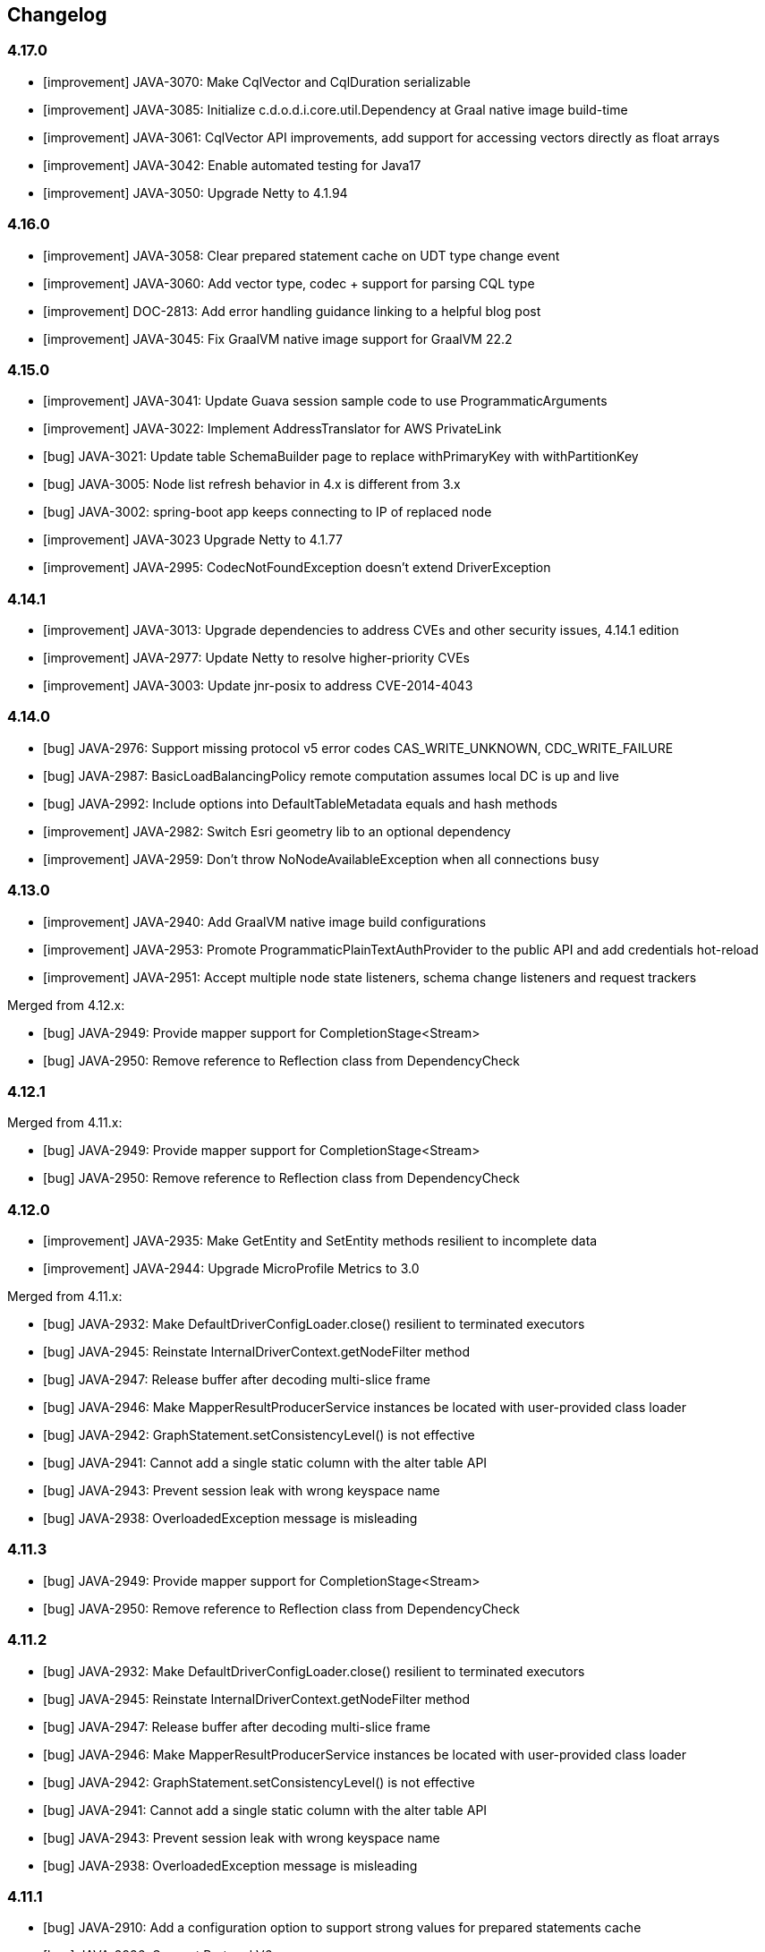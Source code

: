 == Changelog

// Note: contrary to 3.x, insert new entries *first* in their section

=== 4.17.0

* [improvement] JAVA-3070: Make CqlVector and CqlDuration serializable
* [improvement] JAVA-3085: Initialize c.d.o.d.i.core.util.Dependency at Graal native image build-time
* [improvement] JAVA-3061: CqlVector API improvements, add support for accessing vectors directly as float arrays
* [improvement] JAVA-3042: Enable automated testing for Java17
* [improvement] JAVA-3050: Upgrade Netty to 4.1.94

=== 4.16.0

* [improvement] JAVA-3058: Clear prepared statement cache on UDT type change event
* [improvement] JAVA-3060: Add vector type, codec + support for parsing CQL type
* [improvement] DOC-2813: Add error handling guidance linking to a helpful blog post
* [improvement] JAVA-3045: Fix GraalVM native image support for GraalVM 22.2

=== 4.15.0

* [improvement] JAVA-3041: Update Guava session sample code to use ProgrammaticArguments
* [improvement] JAVA-3022: Implement AddressTranslator for AWS PrivateLink
* [bug] JAVA-3021: Update table SchemaBuilder page to replace withPrimaryKey with withPartitionKey
* [bug] JAVA-3005: Node list refresh behavior in 4.x is different from 3.x
* [bug] JAVA-3002: spring-boot app keeps connecting to IP of replaced node
* [improvement] JAVA-3023 Upgrade Netty to 4.1.77
* [improvement] JAVA-2995: CodecNotFoundException doesn't extend DriverException

=== 4.14.1

* [improvement] JAVA-3013: Upgrade dependencies to address CVEs and other security issues, 4.14.1 edition
* [improvement] JAVA-2977: Update Netty to resolve higher-priority CVEs
* [improvement] JAVA-3003: Update jnr-posix to address CVE-2014-4043

=== 4.14.0

* [bug] JAVA-2976: Support missing protocol v5 error codes CAS_WRITE_UNKNOWN, CDC_WRITE_FAILURE
* [bug] JAVA-2987: BasicLoadBalancingPolicy remote computation assumes local DC is up and live
* [bug] JAVA-2992: Include options into DefaultTableMetadata equals and hash methods
* [improvement] JAVA-2982: Switch Esri geometry lib to an optional dependency
* [improvement] JAVA-2959: Don't throw NoNodeAvailableException when all connections busy

=== 4.13.0

* [improvement] JAVA-2940: Add GraalVM native image build configurations
* [improvement] JAVA-2953: Promote ProgrammaticPlainTextAuthProvider to the public API and add credentials hot-reload
* [improvement] JAVA-2951: Accept multiple node state listeners, schema change listeners and request trackers

Merged from 4.12.x:

* [bug] JAVA-2949: Provide mapper support for CompletionStage<Stream+++<T>+++>+++</T>+++
* [bug] JAVA-2950: Remove reference to Reflection class from DependencyCheck

=== 4.12.1

Merged from 4.11.x:

* [bug] JAVA-2949: Provide mapper support for CompletionStage<Stream+++<T>+++>+++</T>+++
* [bug] JAVA-2950: Remove reference to Reflection class from DependencyCheck

=== 4.12.0

* [improvement] JAVA-2935: Make GetEntity and SetEntity methods resilient to incomplete data
* [improvement] JAVA-2944: Upgrade MicroProfile Metrics to 3.0

Merged from 4.11.x:

* [bug] JAVA-2932: Make DefaultDriverConfigLoader.close() resilient to terminated executors
* [bug] JAVA-2945: Reinstate InternalDriverContext.getNodeFilter method
* [bug] JAVA-2947: Release buffer after decoding multi-slice frame
* [bug] JAVA-2946: Make MapperResultProducerService instances be located with user-provided class loader
* [bug] JAVA-2942: GraphStatement.setConsistencyLevel() is not effective
* [bug] JAVA-2941: Cannot add a single static column with the alter table API
* [bug] JAVA-2943: Prevent session leak with wrong keyspace name
* [bug] JAVA-2938: OverloadedException message is misleading

=== 4.11.3

* [bug] JAVA-2949: Provide mapper support for CompletionStage<Stream+++<T>+++>+++</T>+++
* [bug] JAVA-2950: Remove reference to Reflection class from DependencyCheck

=== 4.11.2

* [bug] JAVA-2932: Make DefaultDriverConfigLoader.close() resilient to terminated executors
* [bug] JAVA-2945: Reinstate InternalDriverContext.getNodeFilter method
* [bug] JAVA-2947: Release buffer after decoding multi-slice frame
* [bug] JAVA-2946: Make MapperResultProducerService instances be located with user-provided class loader
* [bug] JAVA-2942: GraphStatement.setConsistencyLevel() is not effective
* [bug] JAVA-2941: Cannot add a single static column with the alter table API
* [bug] JAVA-2943: Prevent session leak with wrong keyspace name
* [bug] JAVA-2938: OverloadedException message is misleading

=== 4.11.1

* [bug] JAVA-2910: Add a configuration option to support strong values for prepared statements cache
* [bug] JAVA-2936: Support Protocol V6
* [bug] JAVA-2934: Handle empty non-final pages in ReactiveResultSetSubscription

=== 4.11.0

* [improvement] JAVA-2930: Allow Micrometer to record histograms for timers
* [improvement] JAVA-2914: Transform node filter into a more flexible node distance evaluator
* [improvement] JAVA-2929: Revisit node-level metric eviction
* [new feature] JAVA-2830: Add mapper support for Java streams
* [bug] JAVA-2928: Generate counter increment/decrement constructs compatible with legacy C*  versions
* [new feature] JAVA-2872: Ability to customize metric names and tags
* [bug] JAVA-2925: Consider protocol version unsupported when server requires USE_BETA flag for it
* [improvement] JAVA-2704: Remove protocol v5 beta status, add v6-beta
* [improvement] JAVA-2916: Annotate generated classes with `@SuppressWarnings`
* [bug] JAVA-2927: Make Dropwizard truly optional
* [improvement] JAVA-2917: Include GraalVM substitutions for request processors and geo codecs
* [bug] JAVA-2918: Exclude invalid peers from schema agreement checks

=== 4.10.0

* [improvement] JAVA-2907: Switch Tinkerpop to an optional dependency
* [improvement] JAVA-2904: Upgrade Jackson to 2.12.0 and Tinkerpop to 3.4.9
* [bug] JAVA-2911: Prevent control connection from scheduling too many reconnections
* [bug] JAVA-2902: Consider computed values when validating constructors for immutable entities
* [new feature] JAVA-2899: Re-introduce cross-DC failover in driver 4
* [new feature] JAVA-2900: Re-introduce consistency downgrading retries
* [new feature] JAVA-2903: BlockHound integration
* [improvement] JAVA-2877: Allow skipping validation for individual mapped entities
* [improvement] JAVA-2871: Allow keyspace exclusions in the metadata, and exclude system keyspaces by default
* [improvement] JAVA-2449: Use non-cryptographic random number generation in Uuids.random()
* [improvement] JAVA-2893: Allow duplicate keys in DefaultProgrammaticDriverConfigLoaderBuilder
* link:JAVA-2460: Document how to determine the local DC[documentation] JAVA-2894: Clarify usage of Statement.setQueryTimestamp
* [bug] JAVA-2889: Remove TypeSafe imports from DriverConfigLoader
* [bug] JAVA-2883: Use root locale explicitly when changing string case
* [bug] JAVA-2890: Fix off-by-one error in UdtCodec
* [improvement] JAVA-2905: Prevent new connections from using a protocol version higher than the negotiated one
* [bug] JAVA-2647: Handle token types in QueryBuilder.literal()
* [bug] JAVA-2887: Handle composite profiles with more than one key and/or backed by only one profile

=== 4.9.0

* link:JAVA-2460: Document how to determine the local DC[documentation] JAVA-2823: Make Astra more visible in the docs
* link:JAVA-2460: Document how to determine the local DC[documentation] JAVA-2869: Advise against using 4.5.x-4.6.0 in the upgrade guide
* link:JAVA-2460: Document how to determine the local DC[documentation] JAVA-2868: Cover reconnect-on-init in the manual
* [improvement] JAVA-2827: Exclude unused Tinkerpop transitive dependencies
* [improvement] JAVA-2827: Remove dependency to Tinkerpop gremlin-driver
* [task] JAVA-2859: Upgrade Tinkerpop to 3.4.8
* [bug] JAVA-2726: Fix Tinkerpop incompatibility with JPMS
* [bug] JAVA-2842: Remove security vulnerabilities introduced by Tinkerpop
* [bug] JAVA-2867: Revisit compressor substitutions
* [improvement] JAVA-2870: Optimize memory usage of token map
* [improvement] JAVA-2855: Allow selection of the metrics framework via the config
* [improvement] JAVA-2864: Revisit mapper processor's messaging
* [new feature] JAVA-2816: Support immutability and fluent accessors in the mapper
* [new feature] JAVA-2721: Add counter support in the mapper
* [bug] JAVA-2863: Reintroduce mapper processor dependency to SLF4J

=== 4.8.0

* [improvement] JAVA-2811: Add aliases for driver 3 method names
* [new feature] JAVA-2808: Provide metrics bindings for Micrometer and MicroProfile
* [new feature] JAVA-2773: Support new protocol v5 message format
* [improvement] JAVA-2841: Raise timeouts during connection initialization
* [bug] JAVA-2331: Unregister old metrics when a node gets removed or changes RPC address
* [improvement] JAVA-2850: Ignore credentials in secure connect bundle [DataStax Astra]
* [improvement] JAVA-2813: Don't fail when secure bundle is specified together with other options
* [bug] JAVA-2800: Exclude SLF4J from mapper-processor dependencies
* [new feature] JAVA-2819: Add DriverConfigLoader.fromString
* [improvement] JAVA-2431: Set all occurrences when bound variables are used multiple times
* [improvement] JAVA-2829: Log protocol negotiation messages at DEBUG level
* [bug] JAVA-2846: Give system properties the highest precedence in DefaultDriverConfigLoader
* [new feature] JAVA-2691: Provide driver 4 support for extra codecs
* [improvement] Allow injection of CodecRegistry on session builder
* [improvement] JAVA-2828: Add safe paging state wrapper
* [bug] JAVA-2835: Correctly handle unresolved addresses in DefaultEndPoint.equals
* [bug] JAVA-2838: Avoid ConcurrentModificationException when closing connection
* [bug] JAVA-2837: make StringCodec strict about unicode in ascii

=== 4.7.2

* [bug] JAVA-2821: Can't connect to DataStax Astra using driver 4.7.x

=== 4.7.1

* [bug] JAVA-2818: Remove root path only after merging non-programmatic configs

=== 4.7.0

* [improvement] JAVA-2301: Introduce OSGi tests for the mapper
* [improvement] JAVA-2658: Refactor OSGi tests
* [bug] JAVA-2657: Add ability to specify the class loader to use for application-specific classpath resources
* [improvement] JAVA-2803: Add Graal substitutions for protocol compression
* link:JAVA-2460: Document how to determine the local DC[documentation] JAVA-2666: Document BOM and driver modules
* link:JAVA-2460: Document how to determine the local DC[documentation] JAVA-2613: Improve connection pooling documentation
* [new feature] JAVA-2793: Add composite config loader
* [new feature] JAVA-2792: Allow custom results in the mapper
* [improvement] JAVA-2663: Add Graal substitutions for native functions
* [improvement] JAVA-2747: Revisit semantics of Statement.setExecutionProfile/Name

=== 4.6.1

* [bug] JAVA-2676: Don't reschedule write coalescer after empty runs

=== 4.6.0

* [improvement] JAVA-2741: Make keyspace/table metadata impls serializable
* [bug] JAVA-2740: Extend peer validity check to include datacenter, rack and tokens
* [bug] JAVA-2744: Recompute token map when node is added
* [new feature] JAVA-2614: Provide a utility to emulate offset paging on the client side
* [new feature] JAVA-2718: Warn when the number of sessions exceeds a configurable threshold
* [improvement] JAVA-2664: Add a callback to inject the session in listeners
* [bug] JAVA-2698: TupleCodec and UdtCodec give wrong error message when parsing fails
* [improvement] JAVA-2435: Add automatic-module-names to the manifests
* [new feature] JAVA-2054: Add now_in_seconds to protocol v5 query messages
* [bug] JAVA-2711: Fix handling of UDT keys in the mapper
* [improvement] JAVA-2631: Add getIndex() shortcuts to TableMetadata
* [improvement] JAVA-2679: Add port information to QueryTrace and TraceEvent
* [improvement] JAVA-2184: Refactor DescribeIT to improve maintainability
* [new feature] JAVA-2600: Add map-backed config loader
* [new feature] JAVA-2105: Add support for transient replication
* [new feature] JAVA-2670: Provide base class for mapped custom codecs
* [new feature] JAVA-2633: Add execution profile argument to DAO mapper factory methods
* [improvement] JAVA-2667: Add ability to fail the build when integration tests fail
* [bug] JAVA-1861: Add Metadata.getClusterName()

=== 4.5.1

* [bug] JAVA-2673: Fix mapper generated code for UPDATE with TTL and IF condition

=== 4.5.0

* [bug] JAVA-2654: Make AdminRequestHandler handle integer serialization
* [improvement] JAVA-2618: Improve error handling in request handlers
* [new feature] JAVA-2064: Add support for DSE 6.8 graph options in schema builder
* link:JAVA-2460: Document how to determine the local DC[documentation] JAVA-2559: Fix GraphNode javadocs
* [improvement] JAVA-2281: Extend GraphBinaryDataTypesTest to other graph protocols
* [new feature] JAVA-2498: Add support for reactive graph queries
* [bug] JAVA-2572: Prevent race conditions when cancelling a continuous paging query
* [improvement] JAVA-2566: Introduce specific metrics for Graph queries
* [improvement] JAVA-2556: Make ExecutionInfo compatible with any Request type
* [improvement] JAVA-2571: Revisit usages of DseGraph.g
* [improvement] JAVA-2558: Revisit GraphRequestHandler
* [bug] JAVA-2508: Preserve backward compatibility in schema metadata types
* [bug] JAVA-2465: Avoid requesting 0 page when executing continuous paging queries
* [improvement] JAVA-2472: Enable speculative executions for paged graph queries
* [improvement] JAVA-1579: Change default result format to latest GraphSON format
* [improvement] JAVA-2496: Revisit timeouts for paged graph queries
* [bug] JAVA-2510: Fix GraphBinaryDataTypesTest Codec registry initialization
* [bug] JAVA-2492: Parse edge metadata using internal identifiers
* [improvement] JAVA-2282: Remove GraphSON3 support
* [new feature] JAVA-2098: Add filter predicates for collections
* [improvement] JAVA-2245: Rename graph engine Legacy to Classic and Modern to Core
* [new feature] JAVA-2099: Enable Paging Through DSE Driver for Gremlin Traversals (2.x)
* [new feature] JAVA-1898: Expose new table-level graph metadata
* [bug] JAVA-2642: Fix default value of max-orphan-requests
* [bug] JAVA-2644: Revisit channel selection when pool size > 1
* [bug] JAVA-2630: Correctly handle custom classes in IndexMetadata.describe
* [improvement] JAVA-1556: Publish Maven Bill Of Materials POM
* [improvement] JAVA-2637: Bump Netty to 4.1.45
* [bug] JAVA-2617: Reinstate generation of deps.txt for Insights
* [new feature] JAVA-2625: Provide user-friendly programmatic configuration for kerberos
* [improvement] JAVA-2624: Expose a config option for the connect timeout
* [improvement] JAVA-2592: Make reload support parameterizable for DefaultDriverConfigLoader
* [new feature] JAVA-2263: Add optional schema validation to the mapper

=== 4.4.0

This version brings in all functionality that was formerly only in the DataStax Enterprise driver,  such as the built-in support for reactive programming.
Going forward, all new features will be  implemented in this single driver (for past DataStax Enterprise driver versions before the merge, refer to the https://docs.datastax.com/en/developer/java-driver-dse/latest/changelog/[DSE driver changelog]).

* link:JAVA-2460: Document how to determine the local DC[documentation] JAVA-2607: Improve visibility of driver dependencies section
* link:JAVA-2460: Document how to determine the local DC[documentation] JAVA-1975: Document the importance of using specific TinkerPop version
* [improvement] JAVA-2529: Standardize optional/excludable dependency checks
* [bug] JAVA-2598: Do not use context class loader when attempting to load classes
* [improvement] JAVA-2582: Don't propagate a future into SchemaQueriesFactory
* link:JAVA-2460: Document how to determine the local DC[documentation] JAVA-2542: Improve the javadocs of methods in CqlSession
* link:JAVA-2460: Document how to determine the local DC[documentation] JAVA-2609: Add docs for proxy authentication to unified driver
* [improvement] JAVA-2554: Improve efficiency of InsightsClient by improving supportsInsights check
* [improvement] JAVA-2601: Inject Google Tag Manager scripts in generated API documentation
* [improvement] JAVA-2551: Improve support for DETERMINISTIC and MONOTONIC functions
* link:JAVA-2460: Document how to determine the local DC[documentation] JAVA-2446: Revisit continuous paging javadocs
* [improvement] JAVA-2550: Remove warnings in ContinuousCqlRequestHandler when coordinator is not replica
* [improvement] JAVA-2569: Make driver compatible with Netty < 4.1.34 again
* [improvement] JAVA-2541: Improve error messages during connection initialization
* [improvement] JAVA-2530: Expose shortcuts for name-based UUIDs
* [improvement] JAVA-2547: Add method DriverConfigLoader.fromPath
* [improvement] JAVA-2528: Store suppressed exceptions in AllNodesFailedException
* [new feature] JAVA-2581: Add query builder support for indexed list assignments
* [improvement] JAVA-2596: Consider collection removals as idempotent in query builder
* [bug] JAVA-2555: Generate append/prepend constructs compatible with legacy C* versions
* [bug] JAVA-2584: Ensure codec registry is able to create codecs for collections of UDTs and tuples
* [bug] JAVA-2583: IS NOT NULL clause should be idempotent
* [improvement] JAVA-2442: Don't check for schema agreement twice when completing a DDL query
* [improvement] JAVA-2473: Don't reconnect control connection if protocol is downgraded
* [bug] JAVA-2556: Make ExecutionInfo compatible with any Request type
* [new feature] JAVA-2532: Add BoundStatement ReturnType for insert, update, and delete DAO methods
* [improvement] JAVA-2107: Add XML formatting plugin
* [bug] JAVA-2527: Allow AllNodesFailedException to accept more than one error per node
* [improvement] JAVA-2546: Abort schema refresh if a query fails

=== 4.3.1

* [bug] JAVA-2557: Accept any negative length when decoding elements of tuples and UDTs

=== 4.3.0

* [improvement] JAVA-2497: Ensure nodes and exceptions are serializable
* [bug] JAVA-2464: Fix initial schema refresh when reconnect-on-init is enabled
* [improvement] JAVA-2516: Enable hostname validation with Cloud
* {blank}
* [improvement] JAVA-2476: Improve error message when codec registry inspects a collection with a null element
* link:JAVA-2460: Document how to determine the local DC[documentation] JAVA-2509: Mention file-based approach for Cloud configuration in the manual
* [improvement] JAVA-2447: Mention programmatic local DC method in Default LBP error message
* [improvement] JAVA-2459: Improve extensibility of existing load balancing policies
* link:JAVA-2460: Document how to determine the local DC[documentation] JAVA-2428: Add developer docs
* link:JAVA-2460: Document how to determine the local DC[documentation] JAVA-2503: Migrate Cloud "getting started" page to driver manual
* [improvement] JAVA-2484: Add errors for cloud misconfiguration
* [improvement] JAVA-2490: Allow to read the secure bundle from an InputStream
* [new feature] JAVA-2478: Allow to provide the secure bundle via URL
* [new feature] JAVA-2356: Support for DataStax Cloud API
* [improvement] JAVA-2407: Improve handling of logback configuration files in IDEs
* [improvement] JAVA-2434: Add support for custom cipher suites and host name validation to ProgrammaticSslEngineFactory
* [improvement] JAVA-2480: Upgrade Jackson to 2.10.0
* link:JAVA-2460: Document how to determine the local DC[documentation] JAVA-2505: Annotate Node.getHostId() as nullable
* [improvement] JAVA-1708: Support DSE "everywhere" replication strategy
* [improvement] JAVA-2471: Consider DSE version when parsing the schema
* [improvement] JAVA-2444: Add method setRoutingKey(ByteBuffer...) to StatementBuilder
* [improvement] JAVA-2398: Improve support for optional dependencies in OSGi
* [improvement] JAVA-2452: Allow "none" as a compression option
* [improvement] JAVA-2419: Allow registration of user codecs at runtime
* link:JAVA-2460: Document how to determine the local DC[documentation] JAVA-2384: Add quick overview section to each manual page
* link:JAVA-2460: Document how to determine the local DC[documentation] JAVA-2412: Cover DDL query debouncing in FAQ and upgrade guide
* link:JAVA-2460: Document how to determine the local DC[documentation] JAVA-2416: Update paging section in the manual
* [improvement] JAVA-2402: Add setTracing(boolean) to StatementBuilder
* [bug] JAVA-2466: Set idempotence to null in BatchStatement.newInstance

=== 4.2.2

* [bug] JAVA-2475: Fix message size when query string contains Unicode surrogates
* [bug] JAVA-2470: Fix Session.OSS_DRIVER_COORDINATES for shaded JAR

=== 4.2.1

* [bug] JAVA-2454: Handle "empty" CQL type while parsing schema
* [improvement] JAVA-2455: Improve logging of schema refresh errors
* link:JAVA-2460: Document how to determine the local DC[documentation] JAVA-2429: Document expected types on DefaultDriverOption
* link:JAVA-2460: Document how to determine the local DC[documentation] JAVA-2426: Fix month pattern in CqlDuration documentation
* [bug] JAVA-2451: Make zero a valid estimated size for PagingIterableSpliterator
* [bug] JAVA-2443: Compute prepared statement PK indices for protocol v3
* [bug] JAVA-2430: Use variable metadata to infer the routing keyspace on bound statements

=== 4.2.0

* [improvement] JAVA-2390: Add methods to set the SSL engine factory programmatically
* [improvement] JAVA-2379: Fail fast if prepared id doesn't match when repreparing on the fly
* [bug] JAVA-2375: Use per-request keyspace when repreparing on the fly
* [improvement] JAVA-2370: Remove auto-service plugin from mapper processor
* [improvement] JAVA-2377: Add a config option to make driver threads daemon
* [improvement] JAVA-2371: Handle null elements in collections on the decode path
* [improvement] JAVA-2351: Add a driver example for the object mapper
* [bug] JAVA-2323: Handle restart of a node with same host_id but a different address
* [improvement] JAVA-2303: Ignore peer rows matching the control host's RPC address
* [improvement] JAVA-2236: Add methods to set the auth provider programmatically
* [improvement] JAVA-2369: Change mapper annotations retention to runtime
* [improvement] JAVA-2365: Redeclare default constants when an enum is abstracted behind an interface
* [improvement] JAVA-2302: Better target mapper errors and warnings for inherited methods
* [improvement] JAVA-2336: Expose byte utility methods in the public API
* [improvement] JAVA-2338: Revisit toString() for data container types
* [bug] JAVA-2367: Fix column names in EntityHelper.updateByPrimaryKey
* [bug] JAVA-2358: Fix list of reserved CQL keywords
* [improvement] JAVA-2359: Allow default keyspace at the mapper level
* [improvement] JAVA-2306: Clear security tokens from memory immediately after use
* [improvement] JAVA-2320: Expose more attributes on mapper Select for individual query clauses
* [bug] JAVA-2332: Destroy connection pool when a node gets removed
* [bug] JAVA-2324: Add support for primitive shorts in mapper
* [bug] JAVA-2325: Allow "is" prefix for boolean getters in mapped entities
* [improvement] JAVA-2308: Add customWhereClause to `@Delete`
* [improvement] JAVA-2247: PagingIterable implementations should implement spliterator()
* [bug] JAVA-2312: Handle UDTs with names that clash with collection types
* [improvement] JAVA-2307: Improve `@Select` and `@Delete` by not requiring full primary key
* [improvement] JAVA-2315: Improve extensibility of session builder
* [bug] JAVA-2394: BaseCcmRule DseRequirement max should use DseVersion, not Cassandra version

=== 4.1.0

* link:JAVA-2460: Document how to determine the local DC[documentation] JAVA-2294: Fix wrong examples in manual page on batch statements
* [bug] JAVA-2304: Avoid direct calls to ByteBuffer.array()
* [new feature] JAVA-2078: Add object mapper
* [improvement] JAVA-2297: Add a NettyOptions method to set socket options
* [bug] JAVA-2280: Ignore peer rows with missing host id or RPC address
* [bug] JAVA-2264: Adjust HashedWheelTimer tick duration from 1 to 100 ms
* [bug] JAVA-2260: Handle empty collections in PreparedStatement.bind(...)
* [improvement] JAVA-2278: Pass the request's log prefix to RequestTracker
* [bug] JAVA-2253: Don't strip trailing zeros in ByteOrderedToken
* [improvement] JAVA-2207: Add bulk value assignment to QueryBuilder Insert
* [bug] JAVA-2234: Handle terminated executor when the session is closed twice
* link:JAVA-2460: Document how to determine the local DC[documentation] JAVA-2220: Emphasize that query builder is now a separate artifact in root README
* link:JAVA-2460: Document how to determine the local DC[documentation] JAVA-2217: Cover contact points and local datacenter earlier in the manual
* [improvement] JAVA-2242: Allow skipping all integration tests with -DskipITs
* [improvement] JAVA-2241: Make DefaultDriverContext.cycleDetector protected
* [bug] JAVA-2226: Support IPv6 contact points in the configuration

=== 4.0.1

* [new feature] JAVA-2201: Expose a public API for programmatic config
* [new feature] JAVA-2205: Expose public factory methods for alternative config loaders
* [bug] JAVA-2214: Fix flaky RequestLoggerIT test
* [bug] JAVA-2203: Handle unresolved addresses in DefaultEndPoint
* [bug] JAVA-2210: Add ability to set TTL for modification queries
* [improvement] JAVA-2212: Add truncate to QueryBuilder
* [improvement] JAVA-2211: Upgrade Jersey examples to fix security issue sid-3606
* [bug] JAVA-2193: Fix flaky tests in ExecutionInfoWarningsIT
* [improvement] JAVA-2197: Skip deployment of examples and integration tests to Maven central

=== 4.0.0

* [improvement] JAVA-2192: Don't return generic types with wildcards
* [improvement] JAVA-2148: Add examples
* [bug] JAVA-2189: Exclude virtual keyspaces from token map computation
* [improvement] JAVA-2183: Enable materialized views when testing against Cassandra 4
* [improvement] JAVA-2182: Add insertInto().json() variant that takes an object in QueryBuilder
* [improvement] JAVA-2161: Annotate mutating methods with `@CheckReturnValue`
* [bug] JAVA-2177: Don't exclude down nodes when initializing LBPs
* [improvement] JAVA-2143: Rename Statement.setTimestamp() to setQueryTimestamp()
* [improvement] JAVA-2165: Abstract node connection information
* [improvement] JAVA-2090: Add support for additional_write_policy and read_repair table options
* [improvement] JAVA-2164: Rename statement builder methods to setXxx
* [bug] JAVA-2178: QueryBuilder: Alias after function column is not included in a query
* [improvement] JAVA-2158: Allow BuildableQuery to build statement with values
* [improvement] JAVA-2150: Improve query builder error message on unsupported literal type
* link:JAVA-2460: Document how to determine the local DC[documentation] JAVA-2149: Improve Term javadocs in the query builder

=== 4.0.0-rc1

* [improvement] JAVA-2106: Log server side warnings returned from a query
* [improvement] JAVA-2151: Drop "Dsl" suffix from query builder main classes
* [new feature] JAVA-2144: Expose internal API to hook into the session lifecycle
* [improvement] JAVA-2119: Add PagingIterable abstraction as a supertype of ResultSet
* [bug] JAVA-2063: Normalize authentication logging
* link:JAVA-2460: Document how to determine the local DC[documentation] JAVA-2034: Add performance recommendations in the manual
* [improvement] JAVA-2077: Allow reconnection policy to detect first connection attempt
* [improvement] JAVA-2067: Publish javadocs JAR for the shaded module
* [improvement] JAVA-2103: Expose partitioner name in TokenMap API
* link:JAVA-2460: Document how to determine the local DC[documentation] JAVA-2075: Document preference for LZ4 over Snappy

=== 4.0.0-beta3

* [bug] JAVA-2066: Array index range error when fetching routing keys on bound statements
* link:JAVA-2460: Document how to determine the local DC[documentation] JAVA-2061: Add section to upgrade guide about updated type mappings
* [improvement] JAVA-2038: Add jitter to delays between reconnection attempts
* [improvement] JAVA-2053: Cache results of session.prepare()
* [improvement] JAVA-2058: Make programmatic config reloading part of the public API
* [improvement] JAVA-1943: Fail fast in execute() when the session is closed
* [improvement] JAVA-2056: Reduce HashedWheelTimer tick duration
* [bug] JAVA-2057: Do not create pool when SUGGEST_UP topology event received
* [improvement] JAVA-2049: Add shorthand method to SessionBuilder to specify local DC
* [bug] JAVA-2037: Fix NPE when preparing statement with no bound variables
* [improvement] JAVA-2014: Schedule timeouts on a separate Timer
* [bug] JAVA-2029: Handle schema refresh failure after a DDL query
* [bug] JAVA-1947: Make schema parsing more lenient and allow missing system_virtual_schema
* [bug] JAVA-2028: Use CQL form when parsing UDT types in system tables
* [improvement] JAVA-1918: Document temporal types
* [improvement] JAVA-1914: Optimize use of System.nanoTime in CqlRequestHandlerBase
* [improvement] JAVA-1945: Document corner cases around UDT and tuple attachment
* [improvement] JAVA-2026: Make CqlDuration implement TemporalAmount
* [improvement] JAVA-2017: Slightly optimize conversion methods on the hot path
* [improvement] JAVA-2010: Make dependencies to annotations required again
* [improvement] JAVA-1978: Add a config option to keep contact points unresolved
* [bug] JAVA-2000: Fix ConcurrentModificationException during channel shutdown
* [improvement] JAVA-2002: Reimplement TypeCodec.accepts to improve performance
* [improvement] JAVA-2011: Re-add ResultSet.getAvailableWithoutFetching() and isFullyFetched()
* [improvement] JAVA-2007: Make driver threads extend FastThreadLocalThread
* [bug] JAVA-2001: Handle zero timeout in admin requests

=== 4.0.0-beta2

* [new feature] JAVA-1919: Provide a timestamp \<=> ZonedDateTime codec
* [improvement] JAVA-1989: Add BatchStatement.newInstance(BatchType, Iterable+++<BatchableStatement>+++)+++</BatchableStatement>+++
* [improvement] JAVA-1988: Remove pre-fetching from ResultSet API
* [bug] JAVA-1948: Close session properly when LBP fails to initialize
* [improvement] JAVA-1949: Improve error message when contact points are wrong
* [improvement] JAVA-1956: Add statementsCount accessor to BatchStatementBuilder
* [bug] JAVA-1946: Ignore protocol version in equals comparison for UdtValue/TupleValue
* [new feature] JAVA-1932: Send Driver Name and Version in Startup message
* [new feature] JAVA-1917: Add ability to set node on statement
* [improvement] JAVA-1916: Base TimestampCodec.parse on java.util.Date.
* [improvement] JAVA-1940: Clean up test resources when CCM integration tests finish
* [bug] JAVA-1938: Make CassandraSchemaQueries classes public
* [improvement] JAVA-1925: Rename context getters
* [improvement] JAVA-1544: Check API compatibility with Revapi
* [new feature] JAVA-1900: Add support for virtual tables

=== 4.0.0-beta1

* [new feature] JAVA-1869: Add DefaultDriverConfigLoaderBuilder
* [improvement] JAVA-1913: Expose additional counters on Node
* [improvement] JAVA-1880: Rename "config profile" to "execution profile"
* [improvement] JAVA-1889: Upgrade dependencies to the latest minor versions
* [improvement] JAVA-1819: Propagate more attributes to bound statements
* [improvement] JAVA-1897: Improve extensibility of schema metadata classes
* [improvement] JAVA-1437: Enable SSL hostname validation by default
* [improvement] JAVA-1879: Duplicate basic.request options as Request/Statement attributes
* [improvement] JAVA-1870: Use sensible defaults in RequestLogger if config options are missing
* [improvement] JAVA-1877: Use a separate reconnection schedule for the control connection
* [improvement] JAVA-1763: Generate a binary tarball as part of the build process
* [improvement] JAVA-1884: Add additional methods from TypeToken to GenericType
* [improvement] JAVA-1883: Use custom queue implementation for LBP's query plan
* [improvement] JAVA-1890: Add more configuration options to DefaultSslEngineFactory
* [bug] JAVA-1895: Rename PreparedStatement.getPrimaryKeyIndices to getPartitionKeyIndices
* [bug] JAVA-1891: Allow null items when setting values in bulk
* [improvement] JAVA-1767: Improve message when column not in result set
* [improvement] JAVA-1624: Expose ExecutionInfo on exceptions where applicable
* [improvement] JAVA-1766: Revisit nullability
* [new feature] JAVA-1860: Allow reconnection at startup if no contact point is available
* [improvement] JAVA-1866: Make all public policies implement AutoCloseable
* [new feature] JAVA-1762: Build alternate core artifact with Netty shaded
* [new feature] JAVA-1761: Add OSGi descriptors
* [bug] JAVA-1560: Correctly propagate policy initialization errors
* [improvement] JAVA-1865: Add RelationMetadata.getPrimaryKey()
* [improvement] JAVA-1862: Add ConsistencyLevel.isDcLocal and isSerial
* [improvement] JAVA-1858: Implement Serializable in implementations, not interfaces
* [improvement] JAVA-1830: Surface response frame size in ExecutionInfo
* [improvement] JAVA-1853: Add newValue(Object...) to TupleType and UserDefinedType
* [improvement] JAVA-1815: Reorganize configuration into basic/advanced categories
* [improvement] JAVA-1848: Add logs to DefaultRetryPolicy
* [new feature] JAVA-1832: Add Ec2MultiRegionAddressTranslator
* [improvement] JAVA-1825: Add remaining Typesafe config primitive types to DriverConfigProfile
* [new feature] JAVA-1846: Add ConstantReconnectionPolicy
* [improvement] JAVA-1824: Make policies overridable in profiles
* [bug] JAVA-1569: Allow null to be used in positional and named values in statements
* [new feature] JAVA-1592: Expose request's total Frame size through API
* [new feature] JAVA-1829: Add metrics for bytes-sent and bytes-received
* [improvement] JAVA-1755: Normalize usage of DEBUG/TRACE log levels
* [improvement] JAVA-1803: Log driver version on first use
* [improvement] JAVA-1792: Add AuthProvider callback to handle missing challenge from server
* [improvement] JAVA-1775: Assume default packages for built-in policies
* [improvement] JAVA-1774: Standardize policy locations
* [improvement] JAVA-1798: Allow passing the default LBP filter as a session builder argument
* [new feature] JAVA-1523: Add query logger
* [improvement] JAVA-1801: Revisit NodeStateListener and SchemaChangeListener APIs
* [improvement] JAVA-1759: Revisit metrics API
* [improvement] JAVA-1776: Use concurrency annotations
* [improvement] JAVA-1799: Use CqlIdentifier for simple statement named values
* [new feature] JAVA-1515: Add query builder
* [improvement] JAVA-1773: Make DriverConfigProfile enumerable
* [improvement] JAVA-1787: Use standalone shaded Guava artifact
* [improvement] JAVA-1769: Allocate exact buffer size for outgoing requests
* link:JAVA-2460: Document how to determine the local DC[documentation] JAVA-1780: Add manual section about case sensitivity
* [new feature] JAVA-1536: Add request throttling
* [improvement] JAVA-1772: Revisit multi-response callbacks
* [new feature] JAVA-1537: Add remaining socket options
* [bug] JAVA-1756: Propagate custom payload when preparing a statement
* [improvement] JAVA-1847: Add per-node request tracking

=== 4.0.0-alpha3

* [new feature] JAVA-1518: Expose metrics
* [improvement] JAVA-1739: Add host_id and schema_version to node metadata
* [improvement] JAVA-1738: Convert enums to allow extensibility
* [bug] JAVA-1727: Override DefaultUdtValue.equals
* [bug] JAVA-1729: Override DefaultTupleValue.equals
* [improvement] JAVA-1720: Merge Cluster and Session into a single interface
* [improvement] JAVA-1713: Use less nodes in DefaultLoadBalancingPolicyIT
* [improvement] JAVA-1707: Add test infrastructure for running DSE clusters with CCM
* [bug] JAVA-1715: Propagate unchecked exceptions to CompletableFuture in SyncAuthenticator methods
* [improvement] JAVA-1714: Make replication strategies pluggable
* [new feature] JAVA-1647: Handle metadata_changed flag in protocol v5
* [new feature] JAVA-1633: Handle per-request keyspace in protocol v5
* [improvement] JAVA-1678: Warn if auth is configured on the client but not the server
* [improvement] JAVA-1673: Remove schema agreement check when repreparing on up
* [new feature] JAVA-1526: Provide a single load balancing policy implementation
* [improvement] JAVA-1680: Improve error message on batch log write timeout
* [improvement] JAVA-1675: Remove dates from copyright headers
* [improvement] JAVA-1645: Don't log stack traces at WARN level
* [new feature] JAVA-1524: Add query trace API
* [improvement] JAVA-1646: Provide a more readable error when connecting to Cassandra 2.0 or lower
* [improvement] JAVA-1662: Raise default request timeout
* [improvement] JAVA-1566: Enforce API rules automatically
* [bug] JAVA-1584: Validate that no bound values are unset in protocol v3

=== 4.0.0-alpha2

* [new feature] JAVA-1525: Handle token metadata
* [new feature] JAVA-1638: Check schema agreement
* [new feature] JAVA-1494: Implement Snappy and LZ4 compression
* [new feature] JAVA-1514: Port Uuids utility class
* [new feature] JAVA-1520: Add node state listeners
* [new feature] JAVA-1493: Handle schema metadata
* [improvement] JAVA-1605: Refactor request execution model
* [improvement] JAVA-1597: Fix raw usages of Statement
* [improvement] JAVA-1542: Enable JaCoCo code coverage
* [improvement] JAVA-1295: Auto-detect best protocol version in mixed cluster
* [bug] JAVA-1565: Mark node down when it loses its last connection and was already reconnecting
* [bug] JAVA-1594: Don't create pool if node comes back up but is ignored
* [bug] JAVA-1593: Reconnect control connection if current node is removed, forced down or ignored
* [bug] JAVA-1595: Don't use system.local.rpc_address when refreshing node list
* [bug] JAVA-1568: Handle Reconnection#reconnectNow/stop while the current attempt is still in  progress
* [improvement] JAVA-1585: Add GenericType#where
* [improvement] JAVA-1590: Properly skip deployment of integration-tests module
* [improvement] JAVA-1576: Expose AsyncResultSet's iterator through a currentPage() method
* [improvement] JAVA-1591: Add programmatic way to get driver version

=== 4.0.0-alpha1

* [improvement] JAVA-1586: Throw underlying exception when codec not found in cache
* [bug] JAVA-1583: Handle write failure in ChannelHandlerRequest
* [improvement] JAVA-1541: Reorganize configuration
* [improvement] JAVA-1577: Set default consistency level to LOCAL_ONE
* [bug] JAVA-1548: Retry idempotent statements on READ_TIMEOUT and UNAVAILABLE
* [bug] JAVA-1562: Fix various issues around heart beats
* [improvement] JAVA-1546: Make all statement implementations immutable
* [bug] JAVA-1554: Include VIEW and CDC in WriteType
* [improvement] JAVA-1498: Add a cache above Typesafe config
* [bug] JAVA-1547: Abort pending requests when connection dropped
* [new feature] JAVA-1497: Port timestamp generators from 3.x
* [improvement] JAVA-1539: Configure for deployment to Maven central
* [new feature] JAVA-1519: Close channel if number of orphan stream ids exceeds a configurable  threshold
* [new feature] JAVA-1529: Make configuration reloadable
* [new feature] JAVA-1502: Reprepare statements on newly added/up nodes
* [new feature] JAVA-1530: Add ResultSet.wasApplied
* [improvement] JAVA-1531: Merge CqlSession and Session
* [new feature] JAVA-1513: Handle batch statements
* [improvement] JAVA-1496: Improve log messages
* [new feature] JAVA-1501: Reprepare on the fly when we get an UNPREPARED response
* [bug] JAVA-1499: Wait for load balancing policy at cluster initialization
* [new feature] JAVA-1495: Add prepared statements

== 3.11.5

* [improvement] JAVA-3114: Shade io.dropwizard.metrics:metrics-core in shaded driver
* [improvement] JAVA-3115: SchemaChangeListener#onKeyspaceChanged can fire when keyspace has not changed if using SimpleStrategy replication

== 3.11.4

* [improvement] JAVA-3079: Upgrade Netty to 4.1.94, 3.x edition
* [improvement] JAVA-3082: Fix maven build for Apple-silicon
* [improvement] PR 1671: Fix LatencyAwarePolicy scale docstring

== 3.11.3

* [improvement] JAVA-3023: Upgrade Netty to 4.1.77, 3.x edition

== 3.11.2

* [improvement] JAVA-3008: Upgrade Netty to 4.1.75, 3.x edition
* [improvement] JAVA-2984: Upgrade Jackson to resolve high-priority CVEs

== 3.11.1

* [bug] JAVA-2967: Support native transport peer information for DSE 6.8.
* [bug] JAVA-2976: Support missing protocol v5 error codes CAS_WRITE_UNKNOWN, CDC_WRITE_FAILURE.

== 3.11.0

* [improvement] JAVA-2705: Remove protocol v5 beta status, add v6-beta.
* [bug] JAVA-2923: Detect and use Guava's new HostAndPort.getHost method.
* [bug] JAVA-2922: Switch to modern framing format inside a channel handler.
* [bug] JAVA-2924: Consider protocol version unsupported when server requires USE_BETA flag for it.

=== 3.10.2

* [bug] JAVA-2860: Avoid NPE if channel initialization crashes.

=== 3.10.1

* [bug] JAVA-2857: Fix NPE when built statements without parameters are logged at TRACE level.
* [bug] JAVA-2843: Successfully parse DSE table schema in OSS driver.

=== 3.10.0

* [improvement] JAVA-2676: Don't reschedule flusher after empty runs
* [new feature] JAVA-2772: Support new protocol v5 message format

=== 3.9.0

* [bug] JAVA-2627: Avoid logging error message including stack trace in request handler.
* [new feature] JAVA-2706: Add now_in_seconds to protocol v5 query messages.
* [improvement] JAVA-2730: Add support for Cassandra® 4.0 table options
* [improvement] JAVA-2702: Transient Replication Support for Cassandra® 4.0

=== 3.8.0

* [new feature] JAVA-2356: Support for DataStax Cloud API.
* [improvement] JAVA-2483: Allow to provide secure bundle via URL.
* [improvement] JAVA-2499: Allow to read the secure bundle from an InputStream.
* [improvement] JAVA-2457: Detect CaaS and change default consistency.
* [improvement] JAVA-2485: Add errors for Cloud misconfiguration.
* link:JAVA-2460: Document how to determine the local DC[documentation] JAVA-2504: Migrate Cloud "getting started" page to driver manual.
* [improvement] JAVA-2516: Enable hostname validation with Cloud
* [bug] JAVA-2515: NEW_NODE and REMOVED_NODE events should trigger ADDED and REMOVED.

=== 3.7.2

* [bug] JAVA-2249: Stop stripping trailing zeros in ByteOrderedTokens.
* [bug] JAVA-1492: Don't immediately reuse busy connections for another request.
* [bug] JAVA-2198: Handle UDTs with names that clash with collection types.
* [bug] JAVA-2204: Avoid memory leak when client holds onto a stale TableMetadata instance.

=== 3.7.1

* [bug] JAVA-2174: Metadata.needsQuote should accept empty strings.
* [bug] JAVA-2193: Fix flaky tests in WarningsTest.

=== 3.7.0

* [improvement] JAVA-2025: Include exception message in Abstract*Codec.accepts(null).
* [improvement] JAVA-1980: Use covariant return types in RemoteEndpointAwareJdkSSLOptions.Builder methods.
* link:JAVA-2460: Document how to determine the local DC[documentation] JAVA-2062: Document frozen collection preference with Mapper.
* [bug] JAVA-2071: Fix NPE in ArrayBackedRow.toString().
* [bug] JAVA-2070: Call onRemove instead of onDown when rack and/or DC information changes for a host.
* [improvement] JAVA-1256: Log parameters of BuiltStatement in QueryLogger.
* link:JAVA-2460: Document how to determine the local DC[documentation] JAVA-2074: Document preference for LZ4 over Snappy.
* [bug] JAVA-1612: Include netty-common jar in binary tarball.
* [improvement] JAVA-2003: Simplify CBUtil internal API to improve performance.
* [improvement] JAVA-2002: Reimplement TypeCodec.accepts to improve performance.
* link:JAVA-2460: Document how to determine the local DC[documentation] JAVA-2041: Deprecate cross-DC failover in DCAwareRoundRobinPolicy.
* link:JAVA-2460: Document how to determine the local DC[documentation] JAVA-1159: Document workaround for using tuple with udt field in Mapper.
* link:JAVA-2460: Document how to determine the local DC[documentation] JAVA-1964: Complete remaining "Coming Soon" sections in docs.
* [improvement] JAVA-1950: Log server side warnings returned from a query.
* [improvement] JAVA-2123: Allow to use QueryBuilder for building queries against Materialized Views.
* [bug] JAVA-2082: Avoid race condition during cluster close and schema refresh.

=== 3.6.0

* [improvement] JAVA-1394: Add request-queue-depth metric.
* [improvement] JAVA-1857: Add Statement.setHost.
* [bug] JAVA-1920: Use nanosecond precision in LocalTimeCodec#format().
* [bug] JAVA-1794: Driver tries to create a connection array of size -1.
* [new feature] JAVA-1899: Support virtual tables.
* [bug] JAVA-1908: TableMetadata.asCQLQuery does not add table option 'memtable_flush_period_in_ms' in the generated query.
* [bug] JAVA-1924: StatementWrapper setters should return the wrapping statement.
* [new feature] JAVA-1532: Add Codec support for Java 8's LocalDateTime and ZoneId.
* [improvement] JAVA-1786: Use Google code formatter.
* [bug] JAVA-1871: Change LOCAL_SERIAL.isDCLocal() to return true.
* link:JAVA-2460: Document how to determine the local DC[documentation] JAVA-1902: Clarify unavailable & request error in DefaultRetryPolicy javadoc.
* [new feature] JAVA-1903: Add WhiteListPolicy.ofHosts.
* [bug] JAVA-1928: Fix GuavaCompatibility for Guava 26.
* [bug] JAVA-1935: Add null check in QueryConsistencyException.getHost.
* [improvement] JAVA-1771: Send driver name and version in STARTUP message.
* [improvement] JAVA-1388: Add dynamic port discovery for system.peers_v2.
* link:JAVA-2460: Document how to determine the local DC[documentation] JAVA-1810: Note which setters are not propagated to PreparedStatement.
* [bug] JAVA-1944: Surface Read and WriteFailureException to RetryPolicy.
* [bug] JAVA-1211: Fix NPE in cluster close when cluster init fails.
* [bug] JAVA-1220: Fail fast on cluster init if previous init failed.
* [bug] JAVA-1929: Preempt session execute queries if session was closed.

Merged from 3.5.x:

* [bug] JAVA-1872: Retain table's views when processing table update.

=== 3.5.0

* [improvement] JAVA-1448: TokenAwarePolicy should respect child policy ordering.
* [bug] JAVA-1751: Include defaultTimestamp length in encodedSize for protocol version >= 3.
* [bug] JAVA-1770: Fix message size when using Custom Payload.
* link:JAVA-2460: Document how to determine the local DC[documentation] JAVA-1760: Add metrics documentation.
* [improvement] JAVA-1765: Update dependencies to latest patch versions.
* [improvement] JAVA-1752: Deprecate DowngradingConsistencyRetryPolicy.
* [improvement] JAVA-1735: Log driver version on first use.
* link:JAVA-2460: Document how to determine the local DC[documentation] JAVA-1380: Add FAQ entry for errors arising from incompatibilities.
* [improvement] JAVA-1748: Support IS NOT NULL and != in query builder.
* link:JAVA-2460: Document how to determine the local DC[documentation] JAVA-1740: Mention C*2.2/3.0 incompatibilities in paging state manual.
* [improvement] JAVA-1725: Add a getNodeCount method to CCMAccess for easier automation.
* [new feature] JAVA-708: Add means to measure request sizes.
* link:JAVA-2460: Document how to determine the local DC[documentation] JAVA-1788: Add example for enabling host name verification to SSL docs.
* [improvement] JAVA-1791: Revert "JAVA-1677: Warn if auth is configured on the client but not the server."
* [bug] JAVA-1789: Account for flags in Prepare encodedSize.
* [bug] JAVA-1797: Use jnr-ffi version required by jnr-posix.

=== 3.4.0

* [improvement] JAVA-1671: Remove unnecessary test on prepared statement metadata.
* [bug] JAVA-1694: Upgrade to jackson-databind 2.7.9.2 to address CVE-2015-15095.
* link:JAVA-2460: Document how to determine the local DC[documentation] JAVA-1685: Clarify recommendation on preparing SELECT *.
* [improvement] JAVA-1679: Improve error message on batch log write timeout.
* [improvement] JAVA-1672: Remove schema agreement check when repreparing on up.
* [improvement] JAVA-1677: Warn if auth is configured on the client but not the server.
* [new feature] JAVA-1651: Add NO_COMPACT startup option.
* [improvement] JAVA-1683: Add metrics to track writes to nodes.
* [new feature] JAVA-1229: Allow specifying the keyspace for individual queries.
* [improvement] JAVA-1682: Provide a way to record latencies for cancelled speculative executions.
* [improvement] JAVA-1717: Add metrics to latency-aware policy.
* [improvement] JAVA-1675: Remove dates from copyright headers.

Merged from 3.3.x:

* [bug] JAVA-1555: Include VIEW and CDC in WriteType.
* [bug] JAVA-1599: exportAsString improvements (sort, format, clustering order)
* [improvement] JAVA-1587: Deterministic ordering of columns used in Mapper#saveQuery
* [improvement] JAVA-1500: Add a metric to report number of in-flight requests.
* [bug] JAVA-1438: QueryBuilder check for empty orderings.
* [improvement] JAVA-1490: Allow zero delay for speculative executions.
* link:JAVA-2460: Document how to determine the local DC[documentation] JAVA-1607: Add FAQ entry for netty-transport-native-epoll.
* [bug] JAVA-1630: Fix Metadata.addIfAbsent.
* [improvement] JAVA-1619: Update QueryBuilder methods to support Iterable input.
* [improvement] JAVA-1527: Expose host_id and schema_version on Host metadata.
* [new feature] JAVA-1377: Add support for TWCS in SchemaBuilder.
* [improvement] JAVA-1631: Publish a sources jar for driver-core-tests.
* [improvement] JAVA-1632: Add a withIpPrefix(String) method to CCMBridge.Builder.
* [bug] JAVA-1639: VersionNumber does not fullfill equals/hashcode contract.
* [bug] JAVA-1613: Fix broken shaded Netty detection in NettyUtil.
* [bug] JAVA-1666: Fix keyspace export when a UDT has case-sensitive field names.
* [improvement] JAVA-1196: Include hash of result set metadata in prepared statement id.
* [improvement] JAVA-1670: Support user-provided JMX ports for CCMBridge.
* [improvement] JAVA-1661: Avoid String.toLowerCase if possible in Metadata.
* [improvement] JAVA-1659: Expose low-level flusher tuning options.
* [improvement] JAVA-1660: Support netty-transport-native-epoll in OSGi container.

=== 3.3.2

* [bug] JAVA-1666: Fix keyspace export when a UDT has case-sensitive field names.
* [improvement] JAVA-1196: Include hash of result set metadata in prepared statement id.
* [improvement] JAVA-1670: Support user-provided JMX ports for CCMBridge.
* [improvement] JAVA-1661: Avoid String.toLowerCase if possible in Metadata.
* [improvement] JAVA-1659: Expose low-level flusher tuning options.
* [improvement] JAVA-1660: Support netty-transport-native-epoll in OSGi container.

=== 3.3.1

* [bug] JAVA-1555: Include VIEW and CDC in WriteType.
* [bug] JAVA-1599: exportAsString improvements (sort, format, clustering order)
* [improvement] JAVA-1587: Deterministic ordering of columns used in Mapper#saveQuery
* [improvement] JAVA-1500: Add a metric to report number of in-flight requests.
* [bug] JAVA-1438: QueryBuilder check for empty orderings.
* [improvement] JAVA-1490: Allow zero delay for speculative executions.
* link:JAVA-2460: Document how to determine the local DC[documentation] JAVA-1607: Add FAQ entry for netty-transport-native-epoll.
* [bug] JAVA-1630: Fix Metadata.addIfAbsent.
* [improvement] JAVA-1619: Update QueryBuilder methods to support Iterable input.
* [improvement] JAVA-1527: Expose host_id and schema_version on Host metadata.
* [new feature] JAVA-1377: Add support for TWCS in SchemaBuilder.
* [improvement] JAVA-1631: Publish a sources jar for driver-core-tests.
* [improvement] JAVA-1632: Add a withIpPrefix(String) method to CCMBridge.Builder.
* [bug] JAVA-1639: VersionNumber does not fullfill equals/hashcode contract.
* [bug] JAVA-1613: Fix broken shaded Netty detection in NettyUtil.

=== 3.3.0

* [bug] JAVA-1469: Update LoggingRetryPolicy to deal with SLF4J-353.
* [improvement] JAVA-1203: Upgrade Metrics to allow usage in OSGi.
* [bug] JAVA-1407: KeyspaceMetadata exportAsString should export user types in topological sort order.
* [bug] JAVA-1455: Mapper support using unset for null values.
* [bug] JAVA-1464: Allow custom codecs with non public constructors in @Param.
* [bug] JAVA-1470: Querying multiple pages overrides WrappedStatement.
* [improvement] JAVA-1428: Upgrade logback and jackson dependencies.
* link:JAVA-2460: Document how to determine the local DC[documentation] JAVA-1463: Revisit speculative execution docs.
* link:JAVA-2460: Document how to determine the local DC[documentation] JAVA-1466: Revisit timestamp docs.
* link:JAVA-2460: Document how to determine the local DC[documentation] JAVA-1445: Clarify how nodes are penalized in LatencyAwarePolicy docs.
* [improvement] JAVA-1446: Support 'DEFAULT UNSET' in Query Builder JSON Insert.
* [improvement] JAVA-1443: Add groupBy method to Select statement.
* [improvement] JAVA-1458: Check thread in mapper sync methods.
* [improvement] JAVA-1488: Upgrade Netty to 4.0.47.Final.
* [improvement] JAVA-1460: Add speculative execution number to ExecutionInfo
* [improvement] JAVA-1431: Improve error handling during pool initialization.

=== 3.2.0

* [new feature] JAVA-1347: Add support for duration type.
* [new feature] JAVA-1248: Implement "beta" flag for native protocol v5.
* [new feature] JAVA-1362: Send query options flags as [int] for Protocol V5+.
* [new feature] JAVA-1364: Enable creation of SSLHandler with remote address information.
* [improvement] JAVA-1367: Make protocol negotiation more resilient.
* [bug] JAVA-1397: Handle duration as native datatype in protocol v5+.
* [improvement] JAVA-1308: CodecRegistry performance improvements.
* [improvement] JAVA-1287: Add CDC to TableOptionsMetadata and Schema Builder.
* [improvement] JAVA-1392: Reduce lock contention in RPTokenFactory.
* [improvement] JAVA-1328: Provide compatibility with Guava 20.
* [improvement] JAVA-1247: Disable idempotence warnings.
* [improvement] JAVA-1286: Support setting and retrieving udt fields in QueryBuilder.
* [bug] JAVA-1415: Correctly report if a UDT column is frozen.
* [bug] JAVA-1418: Make Guava version detection more reliable.
* [new feature] JAVA-1174: Add ifNotExists option to mapper.
* [improvement] JAVA-1414: Optimize Metadata.escapeId and Metadata.handleId.
* [improvement] JAVA-1310: Make mapper's ignored properties configurable.
* [improvement] JAVA-1316: Add strategy for resolving properties into CQL names.
* [bug] JAVA-1424: Handle new WRITE_FAILURE and READ_FAILURE format in v5 protocol.

Merged from 3.1.x branch:

* [bug] JAVA-1371: Reintroduce connection pool timeout.
* [bug] JAVA-1313: Copy SerialConsistencyLevel to PreparedStatement.
* link:JAVA-2460: Document how to determine the local DC[documentation] JAVA-1334: Clarify documentation of method `addContactPoints`.
* [improvement] JAVA-1357: Document that getReplicas only returns replicas of the last token in range.
* [bug] JAVA-1404: Fix min token handling in TokenRange.contains.
* [bug] JAVA-1429: Prevent heartbeats until connection is fully initialized.

=== 3.1.4

Merged from 3.0.x branch:

* [bug] JAVA-1371: Reintroduce connection pool timeout.
* [bug] JAVA-1313: Copy SerialConsistencyLevel to PreparedStatement.
* link:JAVA-2460: Document how to determine the local DC[documentation] JAVA-1334: Clarify documentation of method `addContactPoints`.
* [improvement] JAVA-1357: Document that getReplicas only returns replicas of the last token in range.

=== 3.1.3

Merged from 3.0.x branch:

* [bug] JAVA-1330: Add un/register for SchemaChangeListener in DelegatingCluster
* [bug] JAVA-1351: Include Custom Payload in Request.copy.
* [bug] JAVA-1346: Reset heartbeat only on client reads (not writes).
* [improvement] JAVA-866: Support tuple notation in QueryBuilder.eq/in.

=== 3.1.2

* [bug] JAVA-1321: Wrong OSGi dependency version for Guava.

Merged from 3.0.x branch:

* [bug] JAVA-1312: QueryBuilder modifies selected columns when manually selected.
* [improvement] JAVA-1303: Add missing BoundStatement.setRoutingKey(ByteBuffer...)
* [improvement] JAVA-262: Make internal executors customizable

=== 3.1.1

* [bug] JAVA-1284: ClockFactory should check system property before attempting to load Native class.
* [bug] JAVA-1255: Allow nested UDTs to be used in Mapper.
* [bug] JAVA-1279: Mapper should exclude Groovy's "metaClass" property when looking for mapped properties

Merged from 3.0.x branch:

* [improvement] JAVA-1246: Driver swallows the real exception in a few cases
* [improvement] JAVA-1261: Throw error when attempting to page in I/O thread.
* [bug] JAVA-1258: Regression: Mapper cannot map a materialized view after JAVA-1126.
* [bug] JAVA-1101: Batch and BatchStatement should consider inner statements to determine query idempotence
* [improvement] JAVA-1262: Use ParseUtils for quoting & unquoting.
* [improvement] JAVA-1275: Use Netty's default thread factory
* [bug] JAVA-1285: QueryBuilder routing key auto-discovery should handle case-sensitive column names.
* [bug] JAVA-1283: Don't cache failed query preparations in the mapper.
* [improvement] JAVA-1277: Expose AbstractSession.checkNotInEventLoop.
* [bug] JAVA-1272: BuiltStatement not able to print its query string if it contains mapped UDTs.
* [bug] JAVA-1292: 'Adjusted frame length' error breaks driver's ability to read data.
* [improvement] JAVA-1293: Make DecoderForStreamIdSize.MAX_FRAME_LENGTH configurable.
* [improvement] JAVA-1053: Add a metric for authentication errors
* [improvement] JAVA-1263: Eliminate unnecessary memory copies in FrameCompressor implementations.
* [improvement] JAVA-893: Make connection pool non-blocking

=== 3.1.0

* [new feature] JAVA-1153: Add PER PARTITION LIMIT to Select QueryBuilder.
* [improvement] JAVA-743: Add JSON support to QueryBuilder.
* [improvement] JAVA-1233: Update HdrHistogram to 2.1.9.
* [improvement] JAVA-1233: Update Snappy to 1.1.2.6.
* [bug] JAVA-1161: Preserve full time zone info in ZonedDateTimeCodec and DateTimeCodec.
* [new feature] JAVA-1157: Allow asynchronous paging of Mapper Result.
* [improvement] JAVA-1212: Don't retry non-idempotent statements by default.
* [improvement] JAVA-1192: Make EventDebouncer settings updatable at runtime.
* [new feature] JAVA-541: Add polymorphism support to object mapper.
* [new feature] JAVA-636: Allow @Column annotations on getters/setters as well as fields.
* [new feature] JAVA-984: Allow non-void setters in object mapping.
* [new feature] JAVA-1055: Add ErrorAware load balancing policy.

Merged from 3.0.x branch:

* [bug] JAVA-1179: Request objects should be copied when executed.
* [improvement] JAVA-1182: Throw error when synchronous call made on I/O thread.
* [bug] JAVA-1184: Unwrap StatementWrappers when extracting column definitions.
* [bug] JAVA-1132: Executing bound statement with no variables results in exception with protocol v1.
* [improvement] JAVA-1040: SimpleStatement parameters support in QueryLogger.
* [improvement] JAVA-1151: Fail fast if HdrHistogram is not in the classpath.
* [improvement] JAVA-1154: Allow individual Statement to cancel the read timeout.
* [bug] JAVA-1074: Fix documentation around default timestamp generator.
* [improvement] JAVA-1109: Document SSLOptions changes in upgrade guide.
* [improvement] JAVA-1065: Add method to create token from partition key values.
* [improvement] JAVA-1136: Enable JDK signature check in module driver-extras.
* [improvement] JAVA-866: Support tuple notation in QueryBuilder.eq/in.
* [bug] JAVA-1140: Use same connection to check for schema agreement after a DDL query.
* [improvement] JAVA-1113: Support Cassandra 3.4 LIKE operator in QueryBuilder.
* [improvement] JAVA-1086: Support Cassandra 3.2 CAST function in QueryBuilder.
* [bug] JAVA-1095: Check protocol version for custom payload before sending the query.
* [improvement] JAVA-1133: Add OSGi headers to cassandra-driver-extras.
* [bug] JAVA-1137: Incorrect string returned by DataType.asFunctionParameterString() for collections and tuples.
* [bug] JAVA-1046: (Dynamic)CompositeTypes need to be parsed as string literal, not blob.
* [improvement] JAVA-1164: Clarify documentation on Host.listenAddress and broadcastAddress.
* [improvement] JAVA-1171: Add Host method to determine if DSE Graph is enabled.
* [improvement] JAVA-1069: Bootstrap driver-examples module.
* link:JAVA-2460: Document how to determine the local DC[documentation] JAVA-1150: Add example and FAQ entry about ByteBuffer/BLOB.
* [improvement] JAVA-1011: Expose PoolingOptions default values.
* [improvement] JAVA-630: Don't process DOWN events for nodes that have active connections.
* [improvement] JAVA-851: Improve UUIDs javadoc with regard to user-provided timestamps.
* [improvement] JAVA-979: Update javadoc for RegularStatement toString() and getQueryString() to indicate that consistency level and other parameters are not maintained in the query string.
* [bug] JAVA-1068: Unwrap StatementWrappers when hashing the paging state.
* [improvement] JAVA-1021: Improve error message when connect() is called with an invalid keyspace name.
* [improvement] JAVA-879: Mapper.map() accepts mapper-generated and user queries.
* [bug] JAVA-1100: Exception when connecting with shaded java driver in OSGI
* [bug] JAVA-1064: getTable create statement doesn't properly handle quotes in primary key.
* [bug] JAVA-1089: Set LWT made from BuiltStatements to non-idempotent.
* [improvement] JAVA-923: Position idempotent flag on object mapper queries.
* [bug] JAVA-1070: The Mapper should not prepare queries synchronously.
* [new feature] JAVA-982: Introduce new method ConsistencyLevel.isSerial().
* [bug] JAVA-764: Retry with the normal consistency level (not the serial one) when a write times out on the Paxos phase.
* [improvement] JAVA-852: Ignore peers with null entries during discovery.
* [bug] JAVA-1005: DowngradingConsistencyRetryPolicy does not work with EACH_QUORUM when 1 DC is down.
* [bug] JAVA-1002: Avoid deadlock when re-preparing a statement on other hosts.
* [bug] JAVA-1072: Ensure defunct connections are properly evicted from the pool.
* [bug] JAVA-1152: Fix NPE at ControlConnection.refreshNodeListAndTokenMap().

Merged from 2.1 branch:

* [improvement] JAVA-1038: Fetch node info by rpc_address if its broadcast_address is not in system.peers.
* [improvement] JAVA-888: Add cluster-wide percentile tracker.
* [improvement] JAVA-963: Automatically register PercentileTracker from components that use it.
* [new feature] JAVA-1019: SchemaBuilder support for CREATE/ALTER/DROP KEYSPACE.
* [bug] JAVA-727: Allow monotonic timestamp generators to drift in the future + use microsecond precision when possible.
* [improvement] JAVA-444: Add Java process information to UUIDs.makeNode() hash.

=== 3.0.7

* [bug] JAVA-1371: Reintroduce connection pool timeout.
* [bug] JAVA-1313: Copy SerialConsistencyLevel to PreparedStatement.
* link:JAVA-2460: Document how to determine the local DC[documentation] JAVA-1334: Clarify documentation of method `addContactPoints`.
* [improvement] JAVA-1357: Document that getReplicas only returns replicas of the last token in range.

=== 3.0.6

* [bug] JAVA-1330: Add un/register for SchemaChangeListener in DelegatingCluster
* [bug] JAVA-1351: Include Custom Payload in Request.copy.
* [bug] JAVA-1346: Reset heartbeat only on client reads (not writes).
* [improvement] JAVA-866: Support tuple notation in QueryBuilder.eq/in.

=== 3.0.5

* [bug] JAVA-1312: QueryBuilder modifies selected columns when manually selected.
* [improvement] JAVA-1303: Add missing BoundStatement.setRoutingKey(ByteBuffer...)
* [improvement] JAVA-262: Make internal executors customizable
* [bug] JAVA-1320: prevent unnecessary task creation on empty pool

=== 3.0.4

* [improvement] JAVA-1246: Driver swallows the real exception in a few cases
* [improvement] JAVA-1261: Throw error when attempting to page in I/O thread.
* [bug] JAVA-1258: Regression: Mapper cannot map a materialized view after JAVA-1126.
* [bug] JAVA-1101: Batch and BatchStatement should consider inner statements to determine query idempotence
* [improvement] JAVA-1262: Use ParseUtils for quoting & unquoting.
* [improvement] JAVA-1275: Use Netty's default thread factory
* [bug] JAVA-1285: QueryBuilder routing key auto-discovery should handle case-sensitive column names.
* [bug] JAVA-1283: Don't cache failed query preparations in the mapper.
* [improvement] JAVA-1277: Expose AbstractSession.checkNotInEventLoop.
* [bug] JAVA-1272: BuiltStatement not able to print its query string if it contains mapped UDTs.
* [bug] JAVA-1292: 'Adjusted frame length' error breaks driver's ability to read data.
* [improvement] JAVA-1293: Make DecoderForStreamIdSize.MAX_FRAME_LENGTH configurable.
* [improvement] JAVA-1053: Add a metric for authentication errors
* [improvement] JAVA-1263: Eliminate unnecessary memory copies in FrameCompressor implementations.
* [improvement] JAVA-893: Make connection pool non-blocking

=== 3.0.3

* [improvement] JAVA-1147: Upgrade Netty to 4.0.37.
* [bug] JAVA-1213: Allow updates and inserts to BLOB column using read-only ByteBuffer.
* [bug] JAVA-1209: ProtocolOptions.getProtocolVersion() should return null instead of throwing NPE if Cluster has not       been init'd.
* [improvement] JAVA-1204: Update documentation to indicate tcnative version requirement.
* [bug] JAVA-1186: Fix duplicated hosts in DCAwarePolicy warn message.
* [bug] JAVA-1187: Fix warning message when local CL used with RoundRobinPolicy.
* [improvement] JAVA-1175: Warn if DCAwarePolicy configuration is inconsistent.
* [bug] JAVA-1139: ConnectionException.getMessage() throws NPE if address is null.
* [bug] JAVA-1202: Handle null rpc_address when checking schema agreement.
* [improvement] JAVA-1198: Document that BoundStatement is not thread-safe.
* [improvement] JAVA-1200: Upgrade LZ4 to 1.3.0.
* [bug] JAVA-1232: Fix NPE in IdempotenceAwareRetryPolicy.isIdempotent.
* [improvement] JAVA-1227: Document "SELECT *" issue with prepared statement.
* [bug] JAVA-1160: Fix NPE in VersionNumber.getPreReleaseLabels().
* [improvement] JAVA-1126: Handle schema changes in Mapper.
* [bug] JAVA-1193: Refresh token and replica metadata synchronously when schema is altered.
* [bug] JAVA-1120: Skip schema refresh debouncer when checking for agreement as a result of schema change made by client.
* [improvement] JAVA-1242: Fix driver-core dependency in driver-stress
* [improvement] JAVA-1235: Move the query to the end of "re-preparing .." log message as a key value.

=== 3.0.2

Merged from 2.1 branch:

* [bug] JAVA-1179: Request objects should be copied when executed.
* [improvement] JAVA-1182: Throw error when synchronous call made on I/O thread.
* [bug] JAVA-1184: Unwrap StatementWrappers when extracting column definitions.

=== 3.0.1

* [bug] JAVA-1132: Executing bound statement with no variables results in exception with protocol v1.
* [improvement] JAVA-1040: SimpleStatement parameters support in QueryLogger.
* [improvement] JAVA-1151: Fail fast if HdrHistogram is not in the classpath.
* [improvement] JAVA-1154: Allow individual Statement to cancel the read timeout.
* [bug] JAVA-1074: Fix documentation around default timestamp generator.
* [improvement] JAVA-1109: Document SSLOptions changes in upgrade guide.
* [improvement] JAVA-1065: Add method to create token from partition key values.
* [improvement] JAVA-1136: Enable JDK signature check in module driver-extras.
* [improvement] JAVA-866: Support tuple notation in QueryBuilder.eq/in.
* [bug] JAVA-1140: Use same connection to check for schema agreement after a DDL query.
* [improvement] JAVA-1113: Support Cassandra 3.4 LIKE operator in QueryBuilder.
* [improvement] JAVA-1086: Support Cassandra 3.2 CAST function in QueryBuilder.
* [bug] JAVA-1095: Check protocol version for custom payload before sending the query.
* [improvement] JAVA-1133: Add OSGi headers to cassandra-driver-extras.
* [bug] JAVA-1137: Incorrect string returned by DataType.asFunctionParameterString() for collections and tuples.
* [bug] JAVA-1046: (Dynamic)CompositeTypes need to be parsed as string literal, not blob.
* [improvement] JAVA-1164: Clarify documentation on Host.listenAddress and broadcastAddress.
* [improvement] JAVA-1171: Add Host method to determine if DSE Graph is enabled.
* [improvement] JAVA-1069: Bootstrap driver-examples module.
* link:JAVA-2460: Document how to determine the local DC[documentation] JAVA-1150: Add example and FAQ entry about ByteBuffer/BLOB.

Merged from 2.1 branch:

* [improvement] JAVA-1011: Expose PoolingOptions default values.
* [improvement] JAVA-630: Don't process DOWN events for nodes that have active connections.
* [improvement] JAVA-851: Improve UUIDs javadoc with regard to user-provided timestamps.
* [improvement] JAVA-979: Update javadoc for RegularStatement toString() and getQueryString() to indicate that consistency level and other parameters are not maintained in the query string.
* [bug] JAVA-1068: Unwrap StatementWrappers when hashing the paging state.
* [improvement] JAVA-1021: Improve error message when connect() is called with an invalid keyspace name.
* [improvement] JAVA-879: Mapper.map() accepts mapper-generated and user queries.
* [bug] JAVA-1100: Exception when connecting with shaded java driver in OSGI
* [bug] JAVA-1064: getTable create statement doesn't properly handle quotes in primary key.
* [bug] JAVA-1089: Set LWT made from BuiltStatements to non-idempotent.
* [improvement] JAVA-923: Position idempotent flag on object mapper queries.
* [bug] JAVA-1070: The Mapper should not prepare queries synchronously.
* [new feature] JAVA-982: Introduce new method ConsistencyLevel.isSerial().
* [bug] JAVA-764: Retry with the normal consistency level (not the serial one) when a write times out on the Paxos phase.
* [improvement] JAVA-852: Ignore peers with null entries during discovery.
* [bug] JAVA-1005: DowngradingConsistencyRetryPolicy does not work with EACH_QUORUM when 1 DC is down.
* [bug] JAVA-1002: Avoid deadlock when re-preparing a statement on other hosts.
* [bug] JAVA-1072: Ensure defunct connections are properly evicted from the pool.
* [bug] JAVA-1152: Fix NPE at ControlConnection.refreshNodeListAndTokenMap().

=== 3.0.0

* [bug] JAVA-1034: fix metadata parser for collections of custom types.
* [improvement] JAVA-1035: Expose host broadcast_address and listen_address if available.
* [new feature] JAVA-1037: Allow named parameters in simple statements.
* [improvement] JAVA-1033: Allow per-statement read timeout.
* [improvement] JAVA-1042: Include DSE version and workload in Host data.

Merged from 2.1 branch:

* [improvement] JAVA-1030: Log token to replica map computation times.
* [bug] JAVA-1039: Minor bugs in Event Debouncer.

=== 3.0.0-rc1

* [bug] JAVA-890: fix mapper for case-sensitive UDT.

=== 3.0.0-beta1

* [bug] JAVA-993: Support for "custom" types after CASSANDRA-10365.
* [bug] JAVA-999: Handle unset parameters in QueryLogger.
* [bug] JAVA-998: SchemaChangeListener not invoked for Functions or Aggregates having UDT arguments.
* [bug] JAVA-1009: use CL ONE to compute query plan when reconnecting control connection.
* [improvement] JAVA-1003: Change default consistency level to LOCAL_ONE (amends JAVA-926).
* [improvement] JAVA-863: Idempotence propagation in prepared statements.
* [improvement] JAVA-996: Make CodecRegistry available to ProtocolDecoder.
* [bug] JAVA-819: Driver shouldn't retry on client timeout if statement is not idempotent.
* [improvement] JAVA-1007: Make SimpleStatement and QueryBuilder "detached" again.

Merged from 2.1 branch:

* [improvement] JAVA-989: Include keyspace name when invalid replication found when generating token map.
* [improvement] JAVA-664: Reduce heap consumption for TokenMap.
* {blank}
+
[cols=4*]
|===
| [bug] JAVA-994: Don't call on(Up
| Down
| Add
| Remove) methods if Cluster is closed/closing.
|===

=== 3.0.0-alpha5

* [improvement] JAVA-958: Make TableOrView.Order visible.
* [improvement] JAVA-968: Update metrics to the latest version.
* [improvement] JAVA-965: Improve error handling for when a non-type 1 UUID is given to bind() on a timeuuid column.
* [improvement] JAVA-885: Pass the authenticator name from the server to the auth provider.
* [improvement] JAVA-961: Raise an exception when an older version of guava (<16.01) is found.
* [bug] JAVA-972: TypeCodec.parse() implementations should be case insensitive when checking for keyword NULL.
* [bug] JAVA-971: Make type codecs invariant.
* [bug] JAVA-986: Update documentation links to reference 3.0.
* [improvement] JAVA-841: Refactor SSLOptions API.
* [improvement] JAVA-948: Don't limit cipher suites by default.
* [improvement] JAVA-917: Document SSL configuration.
* [improvement] JAVA-936: Adapt schema metadata parsing logic to new storage format of CQL types in C* 3.0.
* [new feature] JAVA-846: Provide custom codecs library as an extra module.
* [new feature] JAVA-742: Codec Support for JSON.
* [new feature] JAVA-606: Codec support for Java 8.
* [new feature] JAVA-565: Codec support for Java arrays.
* [new feature] JAVA-605: Codec support for Java enums.
* [bug] JAVA-884: Fix UDT mapper to process fields in the correct order.

Merged from 2.1 branch:

* [bug] JAVA-854: avoid early return in Cluster.init when a node doesn't support the protocol version.
* [bug] JAVA-978: Fix quoting issue that caused Mapper.getTableMetadata() to return null.
* [improvement] JAVA-920: Downgrade "error creating pool" message to WARN.
* [bug] JAVA-954: Don't trigger reconnection before initialization complete.
* [improvement] JAVA-914: Avoid rejected tasks at shutdown.
* [improvement] JAVA-921: Add SimpleStatement.getValuesCount().
* [bug] JAVA-901: Move call to connection.release() out of cancelHandler.
* [bug] JAVA-960: Avoid race in control connection shutdown.
* [bug] JAVA-656: Fix NPE in ControlConnection.updateLocationInfo.
* [bug] JAVA-966: Count uninitialized connections in conviction policy.
* [improvement] JAVA-917: Document SSL configuration.
* [improvement] JAVA-652: Add DCAwareRoundRobinPolicy builder.
* [improvement] JAVA-808: Add generic filtering policy that can be used to exclude specific DCs.
* [bug] JAVA-988: Metadata.handleId should handle escaped double quotes.
* [bug] JAVA-983: QueryBuilder cannot handle collections containing function calls.

=== 3.0.0-alpha4

* [improvement] JAVA-926: Change default consistency level to LOCAL_QUORUM.
* [bug] JAVA-942: Fix implementation of UserType.hashCode().
* [improvement] JAVA-877: Don't delay UP/ADDED notifications if protocol version = V4.
* [improvement] JAVA-938: Parse 'extensions' column in table metadata.
* [bug] JAVA-900: Fix Configuration builder to allow disabled metrics.
* [new feature] JAVA-902: Prepare API for async query trace.
* [new feature] JAVA-930: Add BoundStatement#unset.
* [bug] JAVA-946: Make table metadata options class visible.
* [bug] JAVA-939: Add crcCheckChance to TableOptionsMetadata#equals/hashCode.
* [bug] JAVA-922: Make TypeCodec return mutable collections.
* [improvement] JAVA-932: Limit visibility of codec internals.
* [improvement] JAVA-934: Warn if a custom codec collides with an existing one.
* [improvement] JAVA-940: Allow typed getters/setters to target any CQL type.
* [bug] JAVA-950: Fix Cluster.connect with a case-sensitive keyspace.
* [bug] JAVA-953: Fix MaterializedViewMetadata when base table name is case sensitive.

=== 3.0.0-alpha3

* [new feature] JAVA-571: Support new system tables in C* 3.0.
* [improvement] JAVA-919: Move crc_check_chance out of compressions options.

Merged from 2.0 branch:

* [improvement] JAVA-718: Log streamid at the trace level on sending request and receiving response.
* [bug] JAVA-796: Fix SpeculativeExecutionPolicy.init() and close() are never called.
* [improvement] JAVA-710: Suppress unnecessary warning at shutdown.
* [improvement] #340: Allow DNS name with multiple A-records as contact point.
* [bug] JAVA-794: Allow tracing across multiple result pages.
* [bug] JAVA-737: DowngradingConsistencyRetryPolicy ignores write timeouts.
* [bug] JAVA-736: Forbid bind marker in QueryBuilder add/append/prepend.
* [bug] JAVA-712: Prevent QueryBuilder.quote() from applying duplicate double quotes.
* [bug] JAVA-688: Prevent QueryBuilder from trying to serialize raw string.
* [bug] JAVA-679: Support bind marker in QueryBuilder DELETE's list index.
* [improvement] JAVA-475: Improve QueryBuilder API for SELECT DISTINCT.
* [improvement] JAVA-225: Create values() function for Insert builder using List.
* [improvement] JAVA-702: Warn when ReplicationStrategy encounters invalid replication factors.
* [improvement] JAVA-662: Add PoolingOptions method to set both core and max connections.
* [improvement] JAVA-766: Do not include epoll JAR in binary distribution.
* [improvement] JAVA-726: Optimize internal copies of Request objects.
* [bug] JAVA-815: Preserve tracing across retries.
* [improvement] JAVA-709: New RetryDecision.tryNextHost().
* [bug] JAVA-733: Handle function calls and raw strings as non-idempotent in QueryBuilder.
* [improvement] JAVA-765: Provide API to retrieve values of a Parameterized SimpleStatement.
* [improvement] JAVA-827: implement UPDATE ..
IF EXISTS in QueryBuilder.
* [improvement] JAVA-618: Randomize contact points list to prevent hotspots.
* [improvement] JAVA-720: Surface the coordinator used on query failure.
* [bug] JAVA-792: Handle contact points removed during init.
* [improvement] JAVA-719: Allow PlainTextAuthProvider to change its credentials at runtime.
* [new feature] JAVA-151: Make it possible to register for SchemaChange Events.
* [improvement] JAVA-861: Downgrade "Asked to rebuild table" log from ERROR to INFO level.
* [improvement] JAVA-797: Provide an option to prepare statements only on one node.
* [improvement] JAVA-658: Provide an option to not re-prepare all statements in onUp.
* [improvement] JAVA-853: Customizable creation of netty timer.
* [bug] JAVA-859: Avoid quadratic ring processing with invalid replication factors.
* [improvement] JAVA-657: Debounce control connection queries.
* [bug] JAVA-784: LoadBalancingPolicy.distance() called before init().
* [new feature] JAVA-828: Make driver-side metadata optional.
* [improvement] JAVA-544: Allow hosts to remain partially up.
* [improvement] JAVA-821, JAVA-822: Remove internal blocking calls and expose async session creation.
* [improvement] JAVA-725: Use parallel calls when re-preparing statement on other hosts.
* [bug] JAVA-629: Don't use connection timeout for unrelated internal queries.
* [bug] JAVA-892: Fix NPE in speculative executions when metrics disabled.

=== 3.0.0-alpha2

* [new feature] JAVA-875, JAVA-882: Move secondary index metadata out of column definitions.

Merged from 2.2 branch:

* [bug] JAVA-847: Propagate CodecRegistry to nested UDTs.
* [improvement] JAVA-848: Ability to store a default, shareable CodecRegistry instance.
* [bug] JAVA-880: Treat empty ByteBuffers as empty values in TupleCodec and UDTCodec.

=== 3.0.0-alpha1

* [new feature] JAVA-876: Support new system tables in C* 3.0.0-alpha1.

Merged from 2.2 branch:

* [improvement] JAVA-810: Rename DateWithoutTime to LocalDate.
* [bug] JAVA-816: DateCodec does not format values correctly.
* [bug] JAVA-817: TimeCodec does not format values correctly.
* [bug] JAVA-818: TypeCodec.getDataTypeFor() does not handle LocalDate instances.
* [improvement] JAVA-836: Make ResultSet#fetchMoreResult return a ListenableFuture+++<ResultSet>+++.+++</ResultSet>+++
* [improvement] JAVA-843: Disable frozen checks in mapper.
* [improvement] JAVA-721: Allow user to register custom type codecs.
* [improvement] JAVA-722: Support custom type codecs in mapper.

=== 2.2.0-rc3

* [bug] JAVA-847: Propagate CodecRegistry to nested UDTs.
* [improvement] JAVA-848: Ability to store a default, shareable CodecRegistry instance.
* [bug] JAVA-880: Treat empty ByteBuffers as empty values in TupleCodec and UDTCodec.

=== 2.2.0-rc2

* [improvement] JAVA-810: Rename DateWithoutTime to LocalDate.
* [bug] JAVA-816: DateCodec does not format values correctly.
* [bug] JAVA-817: TimeCodec does not format values correctly.
* [bug] JAVA-818: TypeCodec.getDataTypeFor() does not handle LocalDate instances.
* [improvement] JAVA-836: Make ResultSet#fetchMoreResult return a ListenableFuture+++<ResultSet>+++.+++</ResultSet>+++
* [improvement] JAVA-843: Disable frozen checks in mapper.
* [improvement] JAVA-721: Allow user to register custom type codecs.
* [improvement] JAVA-722: Support custom type codecs in mapper.

Merged from 2.1 branch:

* [bug] JAVA-834: Special case check for 'null' string in index_options column.
* [improvement] JAVA-835: Allow accessor methods with less parameters in case named bind markers are repeated.
* [improvement] JAVA-475: Improve QueryBuilder API for SELECT DISTINCT.
* [improvement] JAVA-715: Make NativeColumnType a top-level class.
* [improvement] JAVA-700: Expose ProtocolVersion#toInt.
* [bug] JAVA-542: Handle void return types in accessors.
* [improvement] JAVA-225: Create values() function for Insert builder using List.
* [improvement] JAVA-713: HashMap throws an OOM Exception when logging level is set to TRACE.
* [bug] JAVA-679: Support bind marker in QueryBuilder DELETE's list index.
* [improvement] JAVA-732: Expose KEYS and FULL indexing options in IndexMetadata.
* [improvement] JAVA-589: Allow @Enumerated in Accessor method parameters.
* [improvement] JAVA-554: Allow access to table metadata from Mapper.
* [improvement] JAVA-661: Provide a way to map computed fields.
* [improvement] JAVA-824: Ignore missing columns in mapper.
* [bug] JAVA-724: Preserve default timestamp for retries and speculative executions.
* [improvement] JAVA-738: Use same pool implementation for protocol v2 and v3.
* [improvement] JAVA-677: Support CONTAINS / CONTAINS KEY in QueryBuilder.
* [improvement] JAVA-477/JAVA-540: Add USING options in mapper for delete and save operations.
* [improvement] JAVA-473: Add mapper option to configure whether to save null fields.

Merged from 2.0 branch:

* [bug] JAVA-737: DowngradingConsistencyRetryPolicy ignores write timeouts.
* [bug] JAVA-736: Forbid bind marker in QueryBuilder add/append/prepend.
* [bug] JAVA-712: Prevent QueryBuilder.quote() from applying duplicate double quotes.
* [bug] JAVA-688: Prevent QueryBuilder from trying to serialize raw string.
* [bug] JAVA-679: Support bind marker in QueryBuilder DELETE's list index.
* [improvement] JAVA-475: Improve QueryBuilder API for SELECT DISTINCT.
* [improvement] JAVA-225: Create values() function for Insert builder using List.
* [improvement] JAVA-702: Warn when ReplicationStrategy encounters invalid replication factors.
* [improvement] JAVA-662: Add PoolingOptions method to set both core and max connections.
* [improvement] JAVA-766: Do not include epoll JAR in binary distribution.
* [improvement] JAVA-726: Optimize internal copies of Request objects.
* [bug] JAVA-815: Preserve tracing across retries.
* [improvement] JAVA-709: New RetryDecision.tryNextHost().
* [bug] JAVA-733: Handle function calls and raw strings as non-idempotent in QueryBuilder.

=== 2.2.0-rc1

* [new feature] JAVA-783: Protocol V4 enum support.
* [new feature] JAVA-776: Use PK columns in protocol v4 PREPARED response.
* [new feature] JAVA-777: Distinguish NULL and UNSET values.
* [new feature] JAVA-779: Add k/v payload for 3rd party usage.
* [new feature] JAVA-780: Expose server-side warnings on ExecutionInfo.
* [new feature] JAVA-749: Expose new read/write failure exceptions.
* [new feature] JAVA-747: Expose function and aggregate metadata.
* [new feature] JAVA-778: Add new client exception for CQL function failure.
* [improvement] JAVA-700: Expose ProtocolVersion#toInt.
* [new feature] JAVA-404: Support new C* 2.2 CQL date and time types.

Merged from 2.1 branch:

* [improvement] JAVA-782: Unify "Target" enum for schema elements.

=== 2.1.10.2

Merged from 2.0 branch:

* [bug] JAVA-1179: Request objects should be copied when executed.
* [improvement] JAVA-1182: Throw error when synchronous call made on I/O thread.
* [bug] JAVA-1184: Unwrap StatementWrappers when extracting column definitions.

=== 2.1.10.1

* [bug] JAVA-1152: Fix NPE at ControlConnection.refreshNodeListAndTokenMap().
* [bug] JAVA-1156: Fix NPE at TableMetadata.equals().

=== 2.1.10

* [bug] JAVA-988: Metadata.handleId should handle escaped double quotes.
* [bug] JAVA-983: QueryBuilder cannot handle collections containing function calls.
* [improvement] JAVA-863: Idempotence propagation in PreparedStatements.
* [bug] JAVA-937: TypeCodec static initializers not always correctly executed.
* [improvement] JAVA-989: Include keyspace name when invalid replication found when generating token map.
* [improvement] JAVA-664: Reduce heap consumption for TokenMap.
* [improvement] JAVA-1030: Log token to replica map computation times.
* [bug] JAVA-1039: Minor bugs in Event Debouncer.
* [improvement] JAVA-843: Disable frozen checks in mapper.
* [improvement] JAVA-833: Improve message when a nested type can't be serialized.
* [improvement] JAVA-1011: Expose PoolingOptions default values.
* [improvement] JAVA-630: Don't process DOWN events for nodes that have active connections.
* [improvement] JAVA-851: Improve UUIDs javadoc with regard to user-provided timestamps.
* [improvement] JAVA-979: Update javadoc for RegularStatement toString() and getQueryString() to indicate that consistency level and other parameters are not maintained in the query string.
* [improvement] JAVA-1038: Fetch node info by rpc_address if its broadcast_address is not in system.peers.
* [improvement] JAVA-974: Validate accessor parameter types against bound statement.
* [bug] JAVA-1068: Unwrap StatementWrappers when hashing the paging state.
* [bug] JAVA-831: Mapper can't load an entity where the PK is a UDT.
* [improvement] JAVA-1021: Improve error message when connect() is called with an invalid keyspace name.
* [improvement] JAVA-879: Mapper.map() accepts mapper-generated and user queries.
* [bug] JAVA-1100: Exception when connecting with shaded java driver in OSGI
* [bug] JAVA-819: Expose more errors in RetryPolicy + provide idempotent-aware wrapper.
* [improvement] JAVA-1040: SimpleStatement parameters support in QueryLogger.
* [bug] JAVA-1064: getTable create statement doesn't properly handle quotes in primary key.
* [improvement] JAVA-888: Add cluster-wide percentile tracker.
* [improvement] JAVA-963: Automatically register PercentileTracker from components that use it.
* [bug] JAVA-1089: Set LWT made from BuiltStatements to non-idempotent.
* [improvement] JAVA-923: Position idempotent flag on object mapper queries.
* [new feature] JAVA-1019: SchemaBuilder support for CREATE/ALTER/DROP KEYSPACE.
* [bug] JAVA-1070: The Mapper should not prepare queries synchronously.
* [new feature] JAVA-982: Introduce new method ConsistencyLevel.isSerial().
* [bug] JAVA-764: Retry with the normal consistency level (not the serial one) when a write times out on the Paxos phase.
* [bug] JAVA-727: Allow monotonic timestamp generators to drift in the future + use microsecond precision when possible.
* [improvement] JAVA-444: Add Java process information to UUIDs.makeNode() hash.
* [improvement] JAVA-977: Preserve original cause when BuiltStatement value can't be serialized.
* [bug] JAVA-1094: Backport TypeCodec parse and format fixes from 3.0.
* [improvement] JAVA-852: Ignore peers with null entries during discovery.
* [bug] JAVA-1132: Executing bound statement with no variables results in exception with protocol v1.
* [bug] JAVA-1005: DowngradingConsistencyRetryPolicy does not work with EACH_QUORUM when 1 DC is down.
* [bug] JAVA-1002: Avoid deadlock when re-preparing a statement on other hosts.

Merged from 2.0 branch:

* {blank}
+
[cols=4*]
|===
| [bug] JAVA-994: Don't call on(Up
| Down
| Add
| Remove) methods if Cluster is closed/closing.
|===

* [improvement] JAVA-805: Document that metrics are null until Cluster is initialized.
* [bug] JAVA-1072: Ensure defunct connections are properly evicted from the pool.

=== 2.1.9

* [bug] JAVA-942: Fix implementation of UserType.hashCode().
* [bug] JAVA-854: avoid early return in Cluster.init when a node doesn't support the protocol version.
* [bug] JAVA-978: Fix quoting issue that caused Mapper.getTableMetadata() to return null.

Merged from 2.0 branch:

* [bug] JAVA-950: Fix Cluster.connect with a case-sensitive keyspace.
* [improvement] JAVA-920: Downgrade "error creating pool" message to WARN.
* [bug] JAVA-954: Don't trigger reconnection before initialization complete.
* [improvement] JAVA-914: Avoid rejected tasks at shutdown.
* [improvement] JAVA-921: Add SimpleStatement.getValuesCount().
* [bug] JAVA-901: Move call to connection.release() out of cancelHandler.
* [bug] JAVA-960: Avoid race in control connection shutdown.
* [bug] JAVA-656: Fix NPE in ControlConnection.updateLocationInfo.
* [bug] JAVA-966: Count uninitialized connections in conviction policy.
* [improvement] JAVA-917: Document SSL configuration.
* [improvement] JAVA-652: Add DCAwareRoundRobinPolicy builder.
* [improvement] JAVA-808: Add generic filtering policy that can be used to exclude specific DCs.

=== 2.1.8

Merged from 2.0 branch:

* [improvement] JAVA-718: Log streamid at the trace level on sending request and receiving response.
* [bug] JAVA-796: Fix SpeculativeExecutionPolicy.init() and close() are never called.
* [improvement] JAVA-710: Suppress unnecessary warning at shutdown.
* [improvement] #340: Allow DNS name with multiple A-records as contact point.
* [bug] JAVA-794: Allow tracing across multiple result pages.
* [bug] JAVA-737: DowngradingConsistencyRetryPolicy ignores write timeouts.
* [bug] JAVA-736: Forbid bind marker in QueryBuilder add/append/prepend.
* [bug] JAVA-712: Prevent QueryBuilder.quote() from applying duplicate double quotes.
* [bug] JAVA-688: Prevent QueryBuilder from trying to serialize raw string.
* [bug] JAVA-679: Support bind marker in QueryBuilder DELETE's list index.
* [improvement] JAVA-475: Improve QueryBuilder API for SELECT DISTINCT.
* [improvement] JAVA-225: Create values() function for Insert builder using List.
* [improvement] JAVA-702: Warn when ReplicationStrategy encounters invalid replication factors.
* [improvement] JAVA-662: Add PoolingOptions method to set both core and max connections.
* [improvement] JAVA-766: Do not include epoll JAR in binary distribution.
* [improvement] JAVA-726: Optimize internal copies of Request objects.
* [bug] JAVA-815: Preserve tracing across retries.
* [improvement] JAVA-709: New RetryDecision.tryNextHost().
* [bug] JAVA-733: Handle function calls and raw strings as non-idempotent in QueryBuilder.
* [improvement] JAVA-765: Provide API to retrieve values of a Parameterized SimpleStatement.
* [improvement] JAVA-827: implement UPDATE ..
IF EXISTS in QueryBuilder.
* [improvement] JAVA-618: Randomize contact points list to prevent hotspots.
* [improvement] JAVA-720: Surface the coordinator used on query failure.
* [bug] JAVA-792: Handle contact points removed during init.
* [improvement] JAVA-719: Allow PlainTextAuthProvider to change its credentials at runtime.
* [new feature] JAVA-151: Make it possible to register for SchemaChange Events.
* [improvement] JAVA-861: Downgrade "Asked to rebuild table" log from ERROR to INFO level.
* [improvement] JAVA-797: Provide an option to prepare statements only on one node.
* [improvement] JAVA-658: Provide an option to not re-prepare all statements in onUp.
* [improvement] JAVA-853: Customizable creation of netty timer.
* [bug] JAVA-859: Avoid quadratic ring processing with invalid replication factors.
* [improvement] JAVA-657: Debounce control connection queries.
* [bug] JAVA-784: LoadBalancingPolicy.distance() called before init().
* [new feature] JAVA-828: Make driver-side metadata optional.
* [improvement] JAVA-544: Allow hosts to remain partially up.
* [improvement] JAVA-821, JAVA-822: Remove internal blocking calls and expose async session creation.
* [improvement] JAVA-725: Use parallel calls when re-preparing statement on other hosts.
* [bug] JAVA-629: Don't use connection timeout for unrelated internal queries.
* [bug] JAVA-892: Fix NPE in speculative executions when metrics disabled.

=== 2.1.7.1

* [bug] JAVA-834: Special case check for 'null' string in index_options column.
* [improvement] JAVA-835: Allow accessor methods with less parameters in case named bind markers are repeated.

=== 2.1.7

* [improvement] JAVA-475: Improve QueryBuilder API for SELECT DISTINCT.
* [improvement] JAVA-715: Make NativeColumnType a top-level class.
* [improvement] JAVA-782: Unify "Target" enum for schema elements.
* [improvement] JAVA-700: Expose ProtocolVersion#toInt.
* [bug] JAVA-542: Handle void return types in accessors.
* [improvement] JAVA-225: Create values() function for Insert builder using List.
* [improvement] JAVA-713: HashMap throws an OOM Exception when logging level is set to TRACE.
* [bug] JAVA-679: Support bind marker in QueryBuilder DELETE's list index.
* [improvement] JAVA-732: Expose KEYS and FULL indexing options in IndexMetadata.
* [improvement] JAVA-589: Allow @Enumerated in Accessor method parameters.
* [improvement] JAVA-554: Allow access to table metadata from Mapper.
* [improvement] JAVA-661: Provide a way to map computed fields.
* [improvement] JAVA-824: Ignore missing columns in mapper.
* [bug] JAVA-724: Preserve default timestamp for retries and speculative executions.
* [improvement] JAVA-738: Use same pool implementation for protocol v2 and v3.
* [improvement] JAVA-677: Support CONTAINS / CONTAINS KEY in QueryBuilder.
* [improvement] JAVA-477/JAVA-540: Add USING options in mapper for delete and save operations.
* [improvement] JAVA-473: Add mapper option to configure whether to save null fields.

Merged from 2.0 branch:

* [bug] JAVA-737: DowngradingConsistencyRetryPolicy ignores write timeouts.
* [bug] JAVA-736: Forbid bind marker in QueryBuilder add/append/prepend.
* [bug] JAVA-712: Prevent QueryBuilder.quote() from applying duplicate double quotes.
* [bug] JAVA-688: Prevent QueryBuilder from trying to serialize raw string.
* [bug] JAVA-679: Support bind marker in QueryBuilder DELETE's list index.
* [improvement] JAVA-475: Improve QueryBuilder API for SELECT DISTINCT.
* [improvement] JAVA-225: Create values() function for Insert builder using List.
* [improvement] JAVA-702: Warn when ReplicationStrategy encounters invalid replication factors.
* [improvement] JAVA-662: Add PoolingOptions method to set both core and max connections.
* [improvement] JAVA-766: Do not include epoll JAR in binary distribution.
* [improvement] JAVA-726: Optimize internal copies of Request objects.
* [bug] JAVA-815: Preserve tracing across retries.
* [improvement] JAVA-709: New RetryDecision.tryNextHost().
* [bug] JAVA-733: Handle function calls and raw strings as non-idempotent in QueryBuilder.

=== 2.1.6

Merged from 2.0 branch:

* [new feature] JAVA-584: Add getObject to BoundStatement and Row.
* [improvement] JAVA-419: Improve connection pool resizing algorithm.
* [bug] JAVA-599: Fix race condition between pool expansion and shutdown.
* [improvement] JAVA-622: Upgrade Netty to 4.0.27.
* [improvement] JAVA-562: Coalesce frames before flushing them to the connection.
* [improvement] JAVA-583: Rename threads to indicate that they are for the driver.
* [new feature] JAVA-550: Expose paging state.
* [new feature] JAVA-646: Slow Query Logger.
* [improvement] JAVA-698: Exclude some errors from measurements in LatencyAwarePolicy.
* [bug] JAVA-641: Fix issue when executing a PreparedStatement from another cluster.
* [improvement] JAVA-534: Log keyspace xxx does not exist at WARN level.
* [improvement] JAVA-619: Allow Cluster subclasses to delegate to another instance.
* [new feature] JAVA-669: Expose an API to check for schema agreement after a schema-altering statement.
* [improvement] JAVA-692: Make connection and pool creation fully async.
* [improvement] JAVA-505: Optimize connection use after reconnection.
* [improvement] JAVA-617: Remove "suspected" mechanism.
* [improvement] reverts JAVA-425: Don't mark connection defunct on client timeout.
* [new feature] JAVA-561: Speculative query executions.
* [bug] JAVA-666: Release connection before completing the ResultSetFuture.
* [new feature BETA] JAVA-723: Percentile-based variant of query logger and speculative executions.
* [bug] JAVA-734: Fix buffer leaks when compression is enabled.
* [improvement] JAVA-756: Use Netty's pooled ByteBufAllocator by default.
* [improvement] JAVA-759: Expose "unsafe" paging state API.
* [bug] JAVA-768: Prevent race during pool initialization.

=== 2.1.5

* [bug] JAVA-575: Authorize Null parameter in Accessor method.
* [improvement] JAVA-570: Support C* 2.1.3's nested collections.
* [bug] JAVA-612: Fix checks on mapped collection types.
* [bug] JAVA-672: Fix QueryBuilder.putAll() when the collection contains UDTs.

Merged from 2.0 branch:

* [new feature] JAVA-518: Add AddressTranslater for EC2 multi-region deployment.
* [improvement] JAVA-533: Add connection heartbeat.
* [improvement] JAVA-568: Reduce level of logs on missing rpc_address.
* [improvement] JAVA-312, JAVA-681: Expose node token and range information.
* [bug] JAVA-595: Fix cluster name mismatch check at startup.
* [bug] JAVA-620: Fix guava dependency when using OSGI.
* [bug] JAVA-678: Fix handling of DROP events when ks name is case-sensitive.
* [improvement] JAVA-631: Use List<?> instead of List+++<object>+++in QueryBuilder API.+++</object>+++
* [improvement] JAVA-654: Exclude Netty POM from META-INF in shaded JAR.
* [bug] JAVA-655: Quote single quotes contained in table comments in asCQLQuery method.
* [bug] JAVA-684: Empty TokenRange returned in a one token cluster.
* [improvement] JAVA-687: Expose TokenRange#contains.
* [bug] JAVA-614: Prevent race between cancellation and query completion.
* [bug] JAVA-632: Prevent cancel and timeout from cancelling unrelated ResponseHandler if streamId was already released and reused.
* [bug] JAVA-642: Fix issue when newly opened pool fails before we could mark the node UP.
* [bug] JAVA-613: Fix unwanted LBP notifications when a contact host is down.
* [bug] JAVA-651: Fix edge cases where a connection was released twice.
* [bug] JAVA-653: Fix edge cases in query cancellation.

=== 2.1.4

Merged from 2.0 branch:

* [improvement] JAVA-538: Shade Netty dependency.
* [improvement] JAVA-543: Target schema refreshes more precisely.
* [bug] JAVA-546: Don't check rpc_address for control host.
* [improvement] JAVA-409: Improve message of NoHostAvailableException.
* [bug] JAVA-556: Rework connection reaper to avoid deadlock.
* [bug] JAVA-557: Avoid deadlock when multiple connections to the same host get write errors.
* [improvement] JAVA-504: Make shuffle=true the default for TokenAwarePolicy.
* [bug] JAVA-577: Fix bug when SUSPECT reconnection succeeds, but one of the pooled connections fails while bringing the node back up.
* [bug] JAVA-419: JAVA-587: Prevent faulty control connection from ignoring reconnecting hosts.
* temporarily revert "Add idle timeout to the connection pool".
* [bug] JAVA-593: Ensure updateCreatedPools does not add pools for suspected hosts.
* [bug] JAVA-594: Ensure state change notifications for a given host are handled serially.
* [bug] JAVA-597: Ensure control connection reconnects when control host is removed.

=== 2.1.3

* [bug] JAVA-510: Ignore static fields in mapper.
* [bug] JAVA-509: Fix UDT parsing at init when using the default protocol version.
* [bug] JAVA-495: Fix toString, equals and hashCode on accessor proxies.
* [bug] JAVA-528: Allow empty name on Column and Field annotations.

Merged from 2.0 branch:

* [bug] JAVA-497: Ensure control connection does not trigger concurrent reconnects.
* [improvement] JAVA-472: Keep trying to reconnect on authentication errors.
* [improvement] JAVA-463: Expose close method on load balancing policy.
* [improvement] JAVA-459: Allow load balancing policy to trigger refresh for a single host.
* [bug] JAVA-493: Expose an API to cancel reconnection attempts.
* [bug] JAVA-503: Fix NPE when a connection fails during pool construction.
* [improvement] JAVA-423: Log datacenter name in DCAware policy's init when it is explicitly provided.
* [improvement] JAVA-504: Shuffle the replicas in TokenAwarePolicy.newQueryPlan.
* [improvement] JAVA-507: Make schema agreement wait tuneable.
* [improvement] JAVA-494: Document how to inject the driver metrics into another registry.
* [improvement] JAVA-419: Add idle timeout to the connection pool.
* [bug] JAVA-516: LatencyAwarePolicy does not shutdown executor on invocation of close.
* [improvement] JAVA-451: Throw an exception when DCAwareRoundRobinPolicy is built with an explicit but null or empty local datacenter.
* [bug] JAVA-511: Fix check for local contact points in DCAware policy's init.
* [improvement] JAVA-457: Make timeout on saturated pool customizable.
* [improvement] JAVA-521: Downgrade Guava to 14.0.1.
* [bug] JAVA-526: Fix token awareness for case-sensitive keyspaces and tables.
* [bug] JAVA-515: Check maximum number of values passed to SimpleStatement.
* [improvement] JAVA-532: Expose the driver version through the API.
* [improvement] JAVA-522: Optimize session initialization when some hosts are not responsive.

=== 2.1.2

* [improvement] JAVA-361, JAVA-364, JAVA-467: Support for native protocol v3.
* [bug] JAVA-454: Fix UDT fields of type inet in QueryBuilder.
* [bug] JAVA-455: Exclude transient fields from Frozen checks.
* [bug] JAVA-453: Fix handling of null collections in mapper.
* [improvement] JAVA-452: Make implicit column names case-insensitive in mapper.
* [bug] JAVA-433: Fix named bind markers in QueryBuilder.
* [bug] JAVA-458: Fix handling of BigInteger in object mapper.
* [bug] JAVA-465: Ignore synthetic fields in mapper.
* [improvement] JAVA-451: Throw an exception when DCAwareRoundRobinPolicy is built with an explicit but null or empty local datacenter.
* [improvement] JAVA-469: Add backwards-compatible DataType.serialize methods.
* [bug] JAVA-487: Handle null enum fields in object mapper.
* [bug] JAVA-499: Handle null UDT fields in object mapper.

Merged from 2.0 branch:

* [bug] JAVA-449: Handle null pool in PooledConnection.release.
* [improvement] JAVA-425: Defunct connection on request timeout.
* [improvement] JAVA-426: Try next host when we get a SERVER_ERROR.
* [bug] JAVA-449, JAVA-460, JAVA-471: Handle race between query timeout and completion.
* [bug] JAVA-496: Fix DCAwareRoundRobinPolicy datacenter auto-discovery.

=== 2.1.1

* [new] JAVA-441: Support for new "frozen" keyword.

Merged from 2.0 branch:

* [bug] JAVA-397: Check cluster name when connecting to a new node.
* [bug] JAVA-326: Add missing CAS delete support in QueryBuilder.
* [bug] JAVA-363: Add collection and data length checks during serialization.
* [improvement] JAVA-329: Surface number of retries in metrics.
* [bug] JAVA-428: Do not use a host when no rpc_address found for it.
* [improvement] JAVA-358: Add ResultSet.wasApplied() for conditional queries.
* [bug] JAVA-349: Fix negative HostConnectionPool open count.
* [improvement] JAVA-436: Log more connection details at trace and debug levels.
* [bug] JAVA-445: Fix cluster shutdown.

=== 2.1.0

* [bug] JAVA-408: ClusteringColumn annotation not working with specified ordering.
* [improvement] JAVA-410: Fail BoundStatement if null values are not set explicitly.
* [bug] JAVA-416: Handle UDT and tuples in BuiltStatement.toString.

Merged from 2.0 branch:

* [bug] JAVA-407: Release connections on ResultSetFuture#cancel.
* [bug] JAVA-393: Fix handling of SimpleStatement with values in query builder batches.
* [bug] JAVA-417: Ensure pool is properly closed in onDown.
* [bug] JAVA-415: Fix tokenMap initialization at startup.
* [bug] JAVA-418: Avoid deadlock on close.

=== 2.1.0-rc1

Merged from 2.0 branch:

* [bug] JAVA-394: Ensure defunct connections are completely closed.
* [bug] JAVA-342, JAVA-390: Fix memory and resource leak on closed Sessions.

=== 2.1.0-beta1

* [new] Support for User Defined Types and tuples
* [new] Simple object mapper

Merged from 2.0 branch: everything up to 2.0.3 (included), and the following.

* [improvement] JAVA-204: Better handling of dead connections.
* [bug] JAVA-373: Fix potential NPE in ControlConnection.
* [bug] JAVA-291: Throws NPE when passed null for a contact point.
* [bug] JAVA-315: Avoid LoadBalancingPolicy onDown+onUp at startup.
* [bug] JAVA-343: Avoid classloader leak in Tomcat.
* [bug] JAVA-387: Avoid deadlock in onAdd/onUp.
* [bug] JAVA-377, JAVA-391: Make metadata parsing more lenient.

=== 2.0.12.2

* [bug] JAVA-1179: Request objects should be copied when executed.
* [improvement] JAVA-1182: Throw error when synchronous call made on I/O thread.
* [bug] JAVA-1184: Unwrap StatementWrappers when extracting column definitions.

=== 2.0.12.1

* {blank}
+
[cols=4*]
|===
| [bug] JAVA-994: Don't call on(Up
| Down
| Add
| Remove) methods if Cluster is closed/closing.
|===

* [improvement] JAVA-805: Document that metrics are null until Cluster is initialized.
* [bug] JAVA-1072: Ensure defunct connections are properly evicted from the pool.

=== 2.0.12

* [bug] JAVA-950: Fix Cluster.connect with a case-sensitive keyspace.
* [improvement] JAVA-920: Downgrade "error creating pool" message to WARN.
* [bug] JAVA-954: Don't trigger reconnection before initialization complete.
* [improvement] JAVA-914: Avoid rejected tasks at shutdown.
* [improvement] JAVA-921: Add SimpleStatement.getValuesCount().
* [bug] JAVA-901: Move call to connection.release() out of cancelHandler.
* [bug] JAVA-960: Avoid race in control connection shutdown.
* [bug] JAVA-656: Fix NPE in ControlConnection.updateLocationInfo.
* [bug] JAVA-966: Count uninitialized connections in conviction policy.
* [improvement] JAVA-917: Document SSL configuration.
* [improvement] JAVA-652: Add DCAwareRoundRobinPolicy builder.
* [improvement] JAVA-808: Add generic filtering policy that can be used to exclude specific DCs.

=== 2.0.11

* [improvement] JAVA-718: Log streamid at the trace level on sending request and receiving response.
* [bug] JAVA-796: Fix SpeculativeExecutionPolicy.init() and close() are never called.
* [improvement] JAVA-710: Suppress unnecessary warning at shutdown.
* [improvement] #340: Allow DNS name with multiple A-records as contact point.
* [bug] JAVA-794: Allow tracing across multiple result pages.
* [bug] JAVA-737: DowngradingConsistencyRetryPolicy ignores write timeouts.
* [bug] JAVA-736: Forbid bind marker in QueryBuilder add/append/prepend.
* [bug] JAVA-712: Prevent QueryBuilder.quote() from applying duplicate double quotes.
* [bug] JAVA-688: Prevent QueryBuilder from trying to serialize raw string.
* [bug] JAVA-679: Support bind marker in QueryBuilder DELETE's list index.
* [improvement] JAVA-475: Improve QueryBuilder API for SELECT DISTINCT.
* [improvement] JAVA-225: Create values() function for Insert builder using List.
* [improvement] JAVA-702: Warn when ReplicationStrategy encounters invalid replication factors.
* [improvement] JAVA-662: Add PoolingOptions method to set both core and max connections.
* [improvement] JAVA-766: Do not include epoll JAR in binary distribution.
* [improvement] JAVA-726: Optimize internal copies of Request objects.
* [bug] JAVA-815: Preserve tracing across retries.
* [improvement] JAVA-709: New RetryDecision.tryNextHost().
* [bug] JAVA-733: Handle function calls and raw strings as non-idempotent in QueryBuilder.
* [improvement] JAVA-765: Provide API to retrieve values of a Parameterized SimpleStatement.
* [improvement] JAVA-827: implement UPDATE ..
IF EXISTS in QueryBuilder.
* [improvement] JAVA-618: Randomize contact points list to prevent hotspots.
* [improvement] JAVA-720: Surface the coordinator used on query failure.
* [bug] JAVA-792: Handle contact points removed during init.
* [improvement] JAVA-719: Allow PlainTextAuthProvider to change its credentials at runtime.
* [new feature] JAVA-151: Make it possible to register for SchemaChange Events.
* [improvement] JAVA-861: Downgrade "Asked to rebuild table" log from ERROR to INFO level.
* [improvement] JAVA-797: Provide an option to prepare statements only on one node.
* [improvement] JAVA-658: Provide an option to not re-prepare all statements in onUp.
* [improvement] JAVA-853: Customizable creation of netty timer.
* [bug] JAVA-859: Avoid quadratic ring processing with invalid replication factors.
* [improvement] JAVA-657: Debounce control connection queries.
* [bug] JAVA-784: LoadBalancingPolicy.distance() called before init().
* [new feature] JAVA-828: Make driver-side metadata optional.
* [improvement] JAVA-544: Allow hosts to remain partially up.
* [improvement] JAVA-821, JAVA-822: Remove internal blocking calls and expose async session creation.
* [improvement] JAVA-725: Use parallel calls when re-preparing statement on other hosts.
* [bug] JAVA-629: Don't use connection timeout for unrelated internal queries.
* [bug] JAVA-892: Fix NPE in speculative executions when metrics disabled.

Merged from 2.0.10_fixes branch:

* [improvement] JAVA-756: Use Netty's pooled ByteBufAllocator by default.
* [improvement] JAVA-759: Expose "unsafe" paging state API.
* [bug] JAVA-767: Fix getObject by name.
* [bug] JAVA-768: Prevent race during pool initialization.

=== 2.0.10.1

* [improvement] JAVA-756: Use Netty's pooled ByteBufAllocator by default.
* [improvement] JAVA-759: Expose "unsafe" paging state API.
* [bug] JAVA-767: Fix getObject by name.
* [bug] JAVA-768: Prevent race during pool initialization.

=== 2.0.10

* [new feature] JAVA-518: Add AddressTranslater for EC2 multi-region deployment.
* [improvement] JAVA-533: Add connection heartbeat.
* [improvement] JAVA-568: Reduce level of logs on missing rpc_address.
* [improvement] JAVA-312, JAVA-681: Expose node token and range information.
* [bug] JAVA-595: Fix cluster name mismatch check at startup.
* [bug] JAVA-620: Fix guava dependency when using OSGI.
* [bug] JAVA-678: Fix handling of DROP events when ks name is case-sensitive.
* [improvement] JAVA-631: Use List<?> instead of List+++<object>+++in QueryBuilder API.+++</object>+++
* [improvement] JAVA-654: Exclude Netty POM from META-INF in shaded JAR.
* [bug] JAVA-655: Quote single quotes contained in table comments in asCQLQuery method.
* [bug] JAVA-684: Empty TokenRange returned in a one token cluster.
* [improvement] JAVA-687: Expose TokenRange#contains.
* [new feature] JAVA-547: Expose values of BoundStatement.
* [new feature] JAVA-584: Add getObject to BoundStatement and Row.
* [improvement] JAVA-419: Improve connection pool resizing algorithm.
* [bug] JAVA-599: Fix race condition between pool expansion and shutdown.
* [improvement] JAVA-622: Upgrade Netty to 4.0.27.
* [improvement] JAVA-562: Coalesce frames before flushing them to the connection.
* [improvement] JAVA-583: Rename threads to indicate that they are for the driver.
* [new feature] JAVA-550: Expose paging state.
* [new feature] JAVA-646: Slow Query Logger.
* [improvement] JAVA-698: Exclude some errors from measurements in LatencyAwarePolicy.
* [bug] JAVA-641: Fix issue when executing a PreparedStatement from another cluster.
* [improvement] JAVA-534: Log keyspace xxx does not exist at WARN level.
* [improvement] JAVA-619: Allow Cluster subclasses to delegate to another instance.
* [new feature] JAVA-669: Expose an API to check for schema agreement after a schema-altering statement.
* [improvement] JAVA-692: Make connection and pool creation fully async.
* [improvement] JAVA-505: Optimize connection use after reconnection.
* [improvement] JAVA-617: Remove "suspected" mechanism.
* [improvement] reverts JAVA-425: Don't mark connection defunct on client timeout.
* [new feature] JAVA-561: Speculative query executions.
* [bug] JAVA-666: Release connection before completing the ResultSetFuture.
* [new feature BETA] JAVA-723: Percentile-based variant of query logger and speculative executions.
* [bug] JAVA-734: Fix buffer leaks when compression is enabled.

Merged from 2.0.9_fixes branch:

* [bug] JAVA-614: Prevent race between cancellation and query completion.
* [bug] JAVA-632: Prevent cancel and timeout from cancelling unrelated ResponseHandler if streamId was already released and reused.
* [bug] JAVA-642: Fix issue when newly opened pool fails before we could mark the node UP.
* [bug] JAVA-613: Fix unwanted LBP notifications when a contact host is down.
* [bug] JAVA-651: Fix edge cases where a connection was released twice.
* [bug] JAVA-653: Fix edge cases in query cancellation.

=== 2.0.9.2

* [bug] JAVA-651: Fix edge cases where a connection was released twice.
* [bug] JAVA-653: Fix edge cases in query cancellation.

=== 2.0.9.1

* [bug] JAVA-614: Prevent race between cancellation and query completion.
* [bug] JAVA-632: Prevent cancel and timeout from cancelling unrelated ResponseHandler if streamId was already released and reused.
* [bug] JAVA-642: Fix issue when newly opened pool fails before we could mark the node UP.
* [bug] JAVA-613: Fix unwanted LBP notifications when a contact host is down.

=== 2.0.9

* [improvement] JAVA-538: Shade Netty dependency.
* [improvement] JAVA-543: Target schema refreshes more precisely.
* [bug] JAVA-546: Don't check rpc_address for control host.
* [improvement] JAVA-409: Improve message of NoHostAvailableException.
* [bug] JAVA-556: Rework connection reaper to avoid deadlock.
* [bug] JAVA-557: Avoid deadlock when multiple connections to the same host get write errors.
* [improvement] JAVA-504: Make shuffle=true the default for TokenAwarePolicy.
* [bug] JAVA-577: Fix bug when SUSPECT reconnection succeeds, but one of the pooled connections fails while bringing the node back up.
* [bug] JAVA-419: JAVA-587: Prevent faulty control connection from ignoring reconnecting hosts.
* temporarily revert "Add idle timeout to the connection pool".
* [bug] JAVA-593: Ensure updateCreatedPools does not add pools for suspected hosts.
* [bug] JAVA-594: Ensure state change notifications for a given host are handled serially.
* [bug] JAVA-597: Ensure control connection reconnects when control host is removed.

=== 2.0.8

* [bug] JAVA-526: Fix token awareness for case-sensitive keyspaces and tables.
* [bug] JAVA-515: Check maximum number of values passed to SimpleStatement.
* [improvement] JAVA-532: Expose the driver version through the API.
* [improvement] JAVA-522: Optimize session initialization when some hosts are not responsive.

=== 2.0.7

* [bug] JAVA-449: Handle null pool in PooledConnection.release.
* [improvement] JAVA-425: Defunct connection on request timeout.
* [improvement] JAVA-426: Try next host when we get a SERVER_ERROR.
* [bug] JAVA-449, JAVA-460, JAVA-471: Handle race between query timeout and completion.
* [bug] JAVA-496: Fix DCAwareRoundRobinPolicy datacenter auto-discovery.
* [bug] JAVA-497: Ensure control connection does not trigger concurrent reconnects.
* [improvement] JAVA-472: Keep trying to reconnect on authentication errors.
* [improvement] JAVA-463: Expose close method on load balancing policy.
* [improvement] JAVA-459: Allow load balancing policy to trigger refresh for a single host.
* [bug] JAVA-493: Expose an API to cancel reconnection attempts.
* [bug] JAVA-503: Fix NPE when a connection fails during pool construction.
* [improvement] JAVA-423: Log datacenter name in DCAware policy's init when it is explicitly provided.
* [improvement] JAVA-504: Shuffle the replicas in TokenAwarePolicy.newQueryPlan.
* [improvement] JAVA-507: Make schema agreement wait tuneable.
* [improvement] JAVA-494: Document how to inject the driver metrics into another registry.
* [improvement] JAVA-419: Add idle timeout to the connection pool.
* [bug] JAVA-516: LatencyAwarePolicy does not shutdown executor on invocation of close.
* [improvement] JAVA-451: Throw an exception when DCAwareRoundRobinPolicy is built with an explicit but null or empty local datacenter.
* [bug] JAVA-511: Fix check for local contact points in DCAware policy's init.
* [improvement] JAVA-457: Make timeout on saturated pool customizable.
* [improvement] JAVA-521: Downgrade Guava to 14.0.1.

=== 2.0.6

* [bug] JAVA-397: Check cluster name when connecting to a new node.
* [bug] JAVA-326: Add missing CAS delete support in QueryBuilder.
* [bug] JAVA-363: Add collection and data length checks during serialization.
* [improvement] JAVA-329: Surface number of retries in metrics.
* [bug] JAVA-428: Do not use a host when no rpc_address found for it.
* [improvement] JAVA-358: Add ResultSet.wasApplied() for conditional queries.
* [bug] JAVA-349: Fix negative HostConnectionPool open count.
* [improvement] JAVA-436: Log more connection details at trace and debug levels.
* [bug] JAVA-445: Fix cluster shutdown.
* [improvement] JAVA-439: Expose child policy in chainable load balancing policies.

=== 2.0.5

* [bug] JAVA-407: Release connections on ResultSetFuture#cancel.
* [bug] JAVA-393: Fix handling of SimpleStatement with values in query builder batches.
* [bug] JAVA-417: Ensure pool is properly closed in onDown.
* [bug] JAVA-415: Fix tokenMap initialization at startup.
* [bug] JAVA-418: Avoid deadlock on close.

=== 2.0.4

* [improvement] JAVA-204: Better handling of dead connections.
* [bug] JAVA-373: Fix potential NPE in ControlConnection.
* [bug] JAVA-291: Throws NPE when passed null for a contact point.
* [bug] JAVA-315: Avoid LoadBalancingPolicy onDown+onUp at startup.
* [bug] JAVA-343: Avoid classloader leak in Tomcat.
* [bug] JAVA-387: Avoid deadlock in onAdd/onUp.
* [bug] JAVA-377, JAVA-391: Make metadata parsing more lenient.
* [bug] JAVA-394: Ensure defunct connections are completely closed.
* [bug] JAVA-342, JAVA-390: Fix memory and resource leak on closed Sessions.

=== 2.0.3

* [new] The new AbsractSession makes mocking of Session easier.
* [new] JAVA-309: Allow to trigger a refresh of connected hosts.
* [new] JAVA-265: New Session#getState method allows to grab information on which nodes a session is connected to.
* [new] JAVA-327: Add QueryBuilder syntax for tuples in where clauses (syntax introduced in Cassandra 2.0.6).
* [improvement] JAVA-359: Properly validate arguments of PoolingOptions methods.
* [bug] JAVA-368: Fix bogus rejection of BigInteger in 'execute with values'.
* [bug] JAVA-367: Signal connection failure sooner to avoid missing them.
* [bug] JAVA-337: Throw UnsupportedOperationException for protocol batch setSerialCL.

Merged from 1.0 branch:

* [bug] JAVA-325: Fix periodic reconnection to down hosts.

=== 2.0.2

* [api] The type of the map key returned by NoHostAvailable#getErrors has changed from InetAddress to InetSocketAddress.
Same for Initializer#getContactPoints return and for AuthProvider#newAuthenticator.
* [api] JAVA-296: The default load balacing policy is now DCAwareRoundRobinPolicy, and the local datacenter is automatically picked based on the first connected node.
Furthermore, the TokenAwarePolicy is also used by default.
* [new] JAVA-145: New optional AddressTranslater.
* [bug] JAVA-321: Don't remove quotes on keyspace in the query builder.
* [bug] JAVA-320: Fix potential NPE while cluster undergo schema changes.
* [bug] JAVA-319: Fix thread-safety of page fetching.
* [bug] JAVA-318: Fix potential NPE using fetchMoreResults.

Merged from 1.0 branch:

* [new] JAVA-179: Expose the name of the partitioner in use in the cluster metadata.
* [new] Add new WhiteListPolicy to limit the nodes connected to a particular list.
* [improvement] JAVA-289: Do not hop DC for LOCAL_* CL in DCAwareRoundRobinPolicy.
* [bug] JAVA-313: Revert back to longs for dates in the query builder.
* [bug] JAVA-314: Don't reconnect to nodes ignored by the load balancing policy.

=== 2.0.1

* [improvement] JAVA-278: Handle the static columns introduced in Cassandra 2.0.6.
* [improvement] JAVA-208: Add Cluster#newSession method to create Session without connecting right away.
* [bug] JAVA-279: Add missing iso8601 patterns for parsing dates.
* [bug] Properly parse BytesType as the blob type.
* [bug] JAVA-280: Potential NPE when parsing schema of pre-CQL tables of C* 1.2 nodes.

Merged from 1.0 branch:

* [bug] JAVA-275: LatencyAwarePolicy.Builder#withScale doesn't set the scale.
* [new] JAVA-114: Add methods to check if a Cluster/Session instance has been closed already.

=== 2.0.0

* [api] JAVA-269: Case sensitive identifier by default in Metadata.
* [bug] JAVA-274: Fix potential NPE in Cluster#connect.

Merged from 1.0 branch:

* [bug] JAVA-263: Always return the PreparedStatement object that is cache internally.
* [bug] JAVA-261: Fix race when multiple connect are done in parallel.
* [bug] JAVA-270: Don't connect at all to nodes that are ignored by the load balancing policy.

=== 2.0.0-rc3

* [improvement] The protocol version 1 is now supported (features only supported by the version 2 of the protocol throw UnsupportedFeatureException).
* [improvement] JAVA-195: Make most main objects interface to facilitate testing/mocking.
* [improvement] Adds new getStatements and clear methods to BatchStatement.
* [api] JAVA-247: Renamed shutdown to closeAsync and ShutdownFuture to CloseFuture.
Clustering and Session also now implement Closeable.
* [bug] JAVA-232: Fix potential thread leaks when shutting down Metrics.
* [bug] JAVA-231: Fix potential NPE in HostConnectionPool.
* [bug] JAVA-244: Avoid NPE when node is in an unconfigured DC.
* [bug] JAVA-258: Don't block for scheduled reconnections on Cluster#close.

Merged from 1.0 branch:

* [new] JAVA-224: Added Session#prepareAsync calls.
* [new] JAVA-249: Added Cluster#getLoggedKeyspace.
* [improvement] Avoid preparing a statement multiple time per host with multiple sessions.
* [bug] JAVA-255: Make sure connections are returned to the right pools.
* [bug] JAVA-264: Use date string in query build to work-around CASSANDRA-6718.

=== 2.0.0-rc2

* [new] JAVA-207: Add LOCAL_ONE consistency level support (requires using C* 2.0.2+).
* [bug] JAVA-219: Fix parsing of counter types.
* [bug] JAVA-218: Fix missing whitespace for IN clause in the query builder.
* [bug] JAVA-221: Fix replicas computation for token aware balancing.

Merged from 1.0 branch:

* [bug] JAVA-213: Fix regression from JAVA-201.
* [improvement] New getter to obtain a snapshot of the scores maintained by LatencyAwarePolicy.

=== 2.0.0-rc1

* [new] JAVA-199: Mark compression dependencies optional in maven.
* [api] Renamed TableMetadata#getClusteringKey to TableMetadata#getClusteringColumns.

Merged from 1.0 branch:

* [new] JAVA-142: OSGi bundle.
* [improvement] JAVA-205: Make collections returned by Row immutable.
* [improvement] JAVA-203: Limit internal thread pool size.
* [bug] JAVA-201: Don't retain unused PreparedStatement in memory.
* [bug] Add missing clustering order info in TableMetadata
* [bug] JAVA-196: Allow bind markers for collections in the query builder.

=== 2.0.0-beta2

* [api] BoundStatement#setX(String, X) methods now set all values (if there is more than one) having the provided name, not just the first occurence.
* [api] The Authenticator interface now has a onAuthenticationSuccess method that allows to handle the potential last token sent by the server.
* [new] The query builder don't serialize large values to strings anymore by default by making use the new ability to send values alongside the query string.
* [new] JAVA-140: The query builder has been updated for new CQL features.
* [bug] Fix exception when a conditional write timeout C* side.
* [bug] JAVA-182: Ensure connection is created when Cluster metadata are asked for.
* [bug] JAVA-187: Fix potential NPE during authentication.

=== 2.0.0-beta1

* [api] The 2.0 version is an API-breaking upgrade of the driver.
While most of the breaking changes are minor, there are too numerous to be listed here and you are encouraged to look at the Upgrade_guide_to_2.0 file that describe those changes in details.
* [new] LZ4 compression is supported for the protocol.
* [new] JAVA-39: The driver does not depend on cassandra-all anymore.
* [new] New BatchStatement class allows to execute batch other statements.
* [new] Large ResultSet are now paged (incrementally fetched) by default.
* [new] SimpleStatement support values for bind-variables, to allow prepare+execute behavior with one roundtrip.
* [new] Query parameters defaults (Consistency level, page size, ...) can be configured globally.
* [new] New Cassandra 2.0 SERIAL and LOCAL_SERIAL consistency levels are supported.
* [new] JAVA-116: Cluster#shutdown now waits for ongoing queries to complete by default.
* [new] Generic authentication through SASL is now exposed.
* [bug] JAVA-88: TokenAwarePolicy now takes all replica into account, instead of only the first one.

=== 1.0.5

* [new] JAVA-142: OSGi bundle.
* [new] JAVA-207: Add support for ConsistencyLevel.LOCAL_ONE;
note that this require Cassandra 1.2.12+.
* [improvement] JAVA-205: Make collections returned by Row immutable.
* [improvement] JAVA-203: Limit internal thread pool size.
* [improvement] New getter to obtain a snapshot of the scores maintained by LatencyAwarePolicy.
* [improvement] JAVA-222: Avoid synchronization when getting codec for collection types.
* [bug] JAVA-201, JAVA-213: Don't retain unused PreparedStatement in memory.
* [bug] Add missing clustering order info in TableMetadata
* [bug] JAVA-196: Allow bind markers for collections in the query builder.

=== 1.0.4

* [api] JAVA-163: The Cluster.Builder#poolingOptions and Cluster.Builder#socketOptions are now deprecated.
They are replaced by the new withPoolingOptions and withSocketOptions methods.
* [new] JAVA-129: A new LatencyAwarePolicy wrapping policy has been added, allowing to add latency awareness to a wrapped load balancing policy.
* [new] JAVA-161: Cluster.Builder#deferInitialization: Allow defering cluster initialization.
* [new] JAVA-117: Add truncate statement in query builder.
* [new] JAVA-106: Support empty IN in the query builder.
* [bug] JAVA-166: Fix spurious "No current pool set;
this should not happen" error message.
* [bug] JAVA-184: Fix potential overflow in RoundRobinPolicy and correctly errors if a balancing policy throws.
* [bug] Don't release Stream ID for timeouted queries (unless we do get back the response)
* [bug] Correctly escape identifiers and use fully qualified table names when exporting schema as string.

=== 1.0.3

* [api] The query builder now correctly throw an exception when given a value of a type it doesn't know about.
* [new] SocketOptions#setReadTimeout allows to set a timeout on how long we wait for the answer of one node.
See the javadoc for more details.
* [new] New Session#prepare method that takes a Statement.
* [bug] JAVA-143: Always take per-query CL, tracing, etc.
into account for QueryBuilder statements.
* [bug] Temporary fixup for TimestampType when talking to C* 2.0 nodes.

=== 1.0.2

* [api] Host#getMonitor and all Host.HealthMonitor methods have been deprecated.
The new Host#isUp method is now prefered to the method in the monitor and you should now register Host.StateListener against the Cluster object directly (registering against a host HealthMonitor was much more limited anyway).
* [new] JAVA-92: New serialize/deserialize methods in DataType to serialize/deserialize values to/from bytes.
* [new] JAVA-128: New getIndexOf() method in ColumnDefinitions to find the index of a given column name.
* [bug] JAVA-131: Fix a bug when thread could get blocked while setting the current keyspace.
* [bug] JAVA-136: Quote inet addresses in the query builder since CQL3 requires it.

=== 1.0.1

* [api] JAVA-100: Function call handling in the query builder has been modified in a backward incompatible way.
Function calls are not parsed from string values anymore as this wasn't safe.
Instead the new 'fcall' method should be used.
* [api] Some typos in method names in PoolingOptions have been fixed in a backward incompatible way before the API get widespread.
* [bug] JAVA-123: Don't destroy composite partition key with BoundStatement and TokenAwarePolicy.
* [new] null values support in the query builder.
* [new] JAVA-5: SSL support (requires C* >= 1.2.1).
* [new] JAVA-113: Allow generating unlogged batch in the query builder.
* [improvement] Better error message when no host are available.
* [improvement] Improves performance of the stress example application been.

=== 1.0.0

* [api] The AuthInfoProvider has be (temporarily) removed.
Instead, the Cluster builder has a new withCredentials() method to provide a username and password for use with Cassandra's PasswordAuthenticator.
Custom authenticator will be re-introduced in a future version but are not supported at the moment.
* [api] The isMetricsEnabled() method in Configuration has been replaced by getMetricsOptions().
An option to disabled JMX reporting (on by default) has been added.
* [bug] JAVA-91: Don't make default load balancing policy a static singleton since it is stateful.

=== 1.0.0-RC1

* [new] JAVA-79: Null values are now supported in BoundStatement (but you will need at least Cassandra 1.2.3 for it to work).
The API of BoundStatement has been slightly changed so that not binding a variable is not an error anymore, the variable is simply considered null by default.
The isReady() method has been removed.
* [improvement] JAVA-75: The Cluster/Session shutdown methods now properly block until the shutdown is complete.
A version with at timeout has been added.
* [bug] JAVA-44: Fix use of CQL3 functions in the query builder.
* [bug] JAVA-77: Fix case where multiple schema changes too quickly wouldn't work (only triggered when 0.0.0.0 was used for the rpc_address on the Cassandra nodes).
* [bug] JAVA-72: Fix IllegalStateException thrown due to a reconnection made on an I/O thread.
* [bug] JAVA-82: Correctly reports errors during authentication phase.

=== 1.0.0-beta2

* [new] JAVA-51, JAVA-60, JAVA-58: Support blob constants, BigInteger, BigDecimal and counter batches in the query builder.
* [new] JAVA-61: Basic support for custom CQL3 types.
* [new] JAVA-65: Add "execution infos" for a result set (this also move the query trace in the new ExecutionInfos object, so users of beta1 will have to update).
* [bug] JAVA-62: Fix failover bug in DCAwareRoundRobinPolicy.
* [bug] JAVA-66: Fix use of bind markers for routing keys in the query builder.

=== 1.0.0-beta1

* initial release
